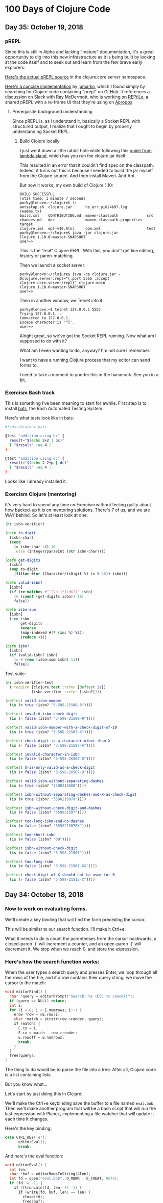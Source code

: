 * 100 Days of Clojure Code

** Day 35: October 19, 2018

*** pREPL

Since this is still in Alpha and lacking "mature" documentation,
it's a great opportunity to dig into this new infrastructure as it is being built
by looking at the code itself and to seek out and learn from the few brave early explorers.

[[https://github.com/clojure/clojure/blob/86a158d0e0718f5c93f9f2bb71e26bc794e7d58e/src/clj/clojure/core/server.clj#L187][Here's the actual pREPL source]] in the clojure.core.server namespace.

[[https://github.com/jumarko/clojure-repl-experiments/blob/master/src/clojure_repl_experiments/prepl.clj][Here's a concise implementation]] by [[https://github.com/jumarko][jumarko]],
which I found simply by searching for Clojure code containing "prepl" on GitHub.
It references a discussion on Slack with Ray McDermott,
who is working on [[https://github.com/raymcdermott/reptile-body][REPtiLe]], a shared pREPL with a re-frame UI that they're using on [[https://www.youtube.com/channel/UC1UxEQuBvfLJgWR5tk_XIXA][Apropos]].

**** Prerequisite background understanding

Since pREPL is, as I understand it, basically a Socket REPL with structured output,
I realize that I ought to begin by properly understanding Socket REPL. 

***** Build Clojure locally

I just went down a little rabbit hole while following this [[https://lambdaisland.com/guides/clojure-repls/clojure-repls][guide from lambdaisland]],
which has you run the clojure jar itself.

This resulted in an error that it couldn't find spec on the classpath.
Indeed, it turns out this is because I needed to build the jar myself from the Clojure source.
And then install Maven. And Ant.

But now it works, my own build of Clojure 1.10:

#+BEGIN_SRC
BUILD SUCCESSFUL
Total time: 1 minute 7 seconds
porky@lenovo:~/clojure$ ls
antsetup.sh  clojure.jar      hs_err_pid24697.log         readme.txt
build.xml    CONTRIBUTING.md  maven-classpath             src
changes.md   doc              maven-classpath.properties  target
clojure.iml  epl-v10.html     pom.xml                     test
porky@lenovo:~/clojure$ java -jar clojure.jar 
Clojure 1.10.0-master-SNAPSHOT
user=> 
#+END_SRC

This is the "real" Clojure REPL. With this, you don't get line editing, history or paren-matching.

Then we launch a socket server:

#+BEGIN_SRC
porky@lenovo:~/clojure$ java -cp clojure.jar -Dclojure.server.repl="{:port 5555 :accept clojure.core.server/repl}" clojure.main
Clojure 1.10.0-master-SNAPSHOT
user=> 
#+END_SRC

Then in another window, we Telnet into it:

#+BEGIN_SRC 
porky@lenovo:~$ telnet 127.0.0.1 5555
Trying 127.0.0.1...
Connected to 127.0.0.1.
Escape character is '^]'.
user=> 
#+END_SRC

Alright great, so we've got the Socket REPL running. Now what am I supposed to do with it?

What am I even wanting to do, anyway? I'm not sure I remember.

I want to have a running Clojure process that my editor can send forms to. 

I need to take a moment to ponder this in the hammock.
See you in a bit.

*** Exercism Bash track

This is something I've been meaning to start for awhile.
First step is to install [[https://github.com/sstephenson/bats][bats]], the Bash Automated Testing System.

Here's what tests look like in bats:

#+BEGIN_SRC bash
#!/usr/bin/env bats

@test "addition using bc" {
  result="$(echo 2+2 | bc)"
  [ "$result" -eq 4 ]
}

@test "addition using dc" {
  result="$(echo 2 2+p | dc)"
  [ "$result" -eq 4 ]
}
#+END_SRC

Looks like I already installed it. 

*** Exercism Clojure (mentoring)

It's very hard to spend any time on Exercism without feeling guilty about how backed-up it is on mentoring solutions.
There's 7 of us, and we are WAY behind. So let's at least look at one:

#+BEGIN_SRC clojure
(ns isbn-verifier)

(defn to-digit
  [isbn-char]
  (cond 
    (= isbn-char \X) 10
    :else (Integer/parseInt (str isbn-char))))

(defn get-digits
  [isbn]
  (map to-digit 
    (filter #(or (Character/isDigit %) (= % \X)) isbn)))

(defn valid-isbn?
  [isbn]
  (if (re-matches #"^[\d-]*[\dX]$" isbn)
    (= (count (get-digits isbn)) 10)
    false))

(defn isbn-sum
  [isbn]
  (->> isbn
       get-digits
       reverse
       (map-indexed #(* (inc %) %2))
       (reduce +)))

(defn isbn?
  [isbn]
  (if (valid-isbn? isbn)
    (= 0 (rem (isbn-sum isbn) 11))
    false))
#+END_SRC 

#+RESULTS:

Test suite:

#+BEGIN_SRC clojure
(ns isbn-verifier-test
  (:require [clojure.test :refer [deftest is]]
            [isbn-verifier :refer [isbn?]]))

(deftest valid-isbn-number
  (is (= true (isbn? "3-598-21508-8"))))

(deftest invalid-isbn-check-digit
  (is (= false (isbn? "3-598-21508-9"))))

(deftest valid-isbn-number-with-a-check-digit-of-10
  (is (= true (isbn? "3-598-21507-X"))))

(deftest check-digit-is-a-character-other-than-X
  (is (= false (isbn? "3-598-21507-A"))))

(deftest invalid-character-in-isbn
  (is (= false (isbn? "3-598-2K507-0"))))

(deftest X-is-only-valid-as-a-check-digit
  (is (= false (isbn? "3-598-2X507-9"))))

(deftest valid-isbn-without-separating-dashes
  (is (= true (isbn? "3598215088"))))

(deftest isbn-without-separating-dashes-and-X-as-check-digit
  (is (= true (isbn? "359821507X"))))

(deftest isbn-without-check-digit-and-dashes
  (is (= false (isbn? "359821507"))))

(deftest too-long-isbn-and-no-dashes
  (is (= false (isbn? "3598215078X"))))

(deftest too-short-isbn
  (is (= false (isbn? "00"))))

(deftest isbn-without-check-digit
  (is (= false (isbn? "3-598-21507"))))

(deftest too-long-isbn
  (is (= false (isbn? "3-598-21507-XX"))))

(deftest check-digit-of-X-should-not-be-used-for-0
  (is (= false (isbn? "3-598-21515-X"))))
#+END_SRC

#+RESULTS:

** Day 34: October 18, 2018

*** Now to work on evaluating forms.

We'll create a key binding that will find the form preceding the cursor.

This will be similar to our search function. I'll make it Ctrl+e.

What it needs to do is count the parentheses from the cursor backwards,
a closed-paren ')' will increment a counter, and an open-paren '(' will decrement it.
We stop when we reach 0, and store the expression.

*** Here's how the search function works:

When the user types a search query and presses Enter, we loop through all the rows of the file,
and if a row contains their query string, we move the cursor to the match:

#+BEGIN_SRC c
void editorFind() {
  char *query = editorPrompt("Search: %s (ESC to cancel)");
  if (query == NULL) return;
  int i;
  for (i = 0; i < E.numrows; i++) {
    erow *row = &E.row[i];
    char *match = strstr(row->render, query);
    if (match) {
      E.cy = i;
      E.cx = match - row->render;
      E.rowoff = E.numrows;
      break;
    }
  }
  free(query);
}
#+END_SRC

The thing to do would be to parse the file into a tree.
After all, Clojure code is a list containing lists.

But you know what...

Let's start by just doing this in Clojure!

We'll make the Ctrl+e keybinding save the buffer to a file named ~eval.bob~.
Then we'll make another program that will be a bash script that will run the last expression with Planck,
implementing a file watcher that will update it each time it changes.

Here's the key binding:

#+BEGIN_SRC c
case CTRL_KEY('e'):
      editorEval();
      break;
#+END_SRC

And here's the eval function:

#+BEGIN_SRC c
void editorEval() {
  int len;
  char *buf = editorRowsToString(&len);
  int fd = open("eval.bob", O_RDWR | O_CREAT, 0644);
  if (fd != -1) {
    if (ftruncate(fd, len) != -1) {
      if (write(fd, buf, len) == len) {
        close(fd);
        free(buf);
        editorSetStatusMessage("Sent to eval");
        return;
      }
    }
    close(fd);
  }
  free(buf);
  editorSetStatusMessage("I/O error: %s", strerror(errno));
}
#+END_SRC

So now we just need to run this with Planck:

#+BEGIN_SRC clojure
(require '[planck.core :refer [slurp load-string]])
(load-string (slurp "eval.bob"))
#+END_SRC

Now I need to implement a file-watcher.

Installed inotify-tools.

#+BEGIN_SRC bash
#!/usr/bin/env bash

# Events that occur within this time from an initial one are ignored
ignore_secs=0.25
clear='false'
verbose='false'

function usage {
    echo "Rerun a given command every time filesystem changes are detected."
    echo ""
    echo "Usage: $(basename $0) [OPTIONS] COMMAND"
    echo ""
    echo "  -c, --clear     Clear the screen before each execution of COMMAND."
    echo "  -v, --verbose   Print the name of the files that changed to cause"
    echo "                  each execution of COMMAND."
    echo "  -h, --help      Display this help and exit."
    echo ""
    echo "Run the given COMMAND, and then every time filesystem changes are"
    echo "detected in or below the current directory, run COMMAND again."
    echo "Changes within $ignore_secs seconds are grouped into one."
    echo ""
    echo "This is useful for running commands to regenerate visual output every"
    echo "time you hit [save] in your editor. For example, re-run tests, or"
    echo "refresh markdown or graphviz rendering."
    echo ""
    echo "COMMAND can only be a simple command, ie. \"executable arg arg...\"."
    echo "For compound commands, use:"
    echo ""
    echo "    rerun bash -c \"ls -l | grep ^d\""
    echo ""
    echo "Using this it's pretty easy to rig up ad-hoc GUI apps on the fly."
    echo "For example, every time you save a .dot file from the comfort of"
    echo "your favourite editor, rerun can execute GraphViz to render it to"
    echo "SVG, and refresh whatever GUI program you use to view that SVG."
    echo ""
    echo "COMMAND can't be a shell alias, and I don't understand why not."
}

while [ $# -gt 0 ]; do
    case "$1" in
      -c|--clear) clear='true';;
      -v|--verbose) verbose='true' ;;
      -h|--help) usage; exit;;
      *) break;;
    esac
    shift
done

function execute() {
    if [ $clear = "true" ]; then
        clear
    fi
    if [ $verbose = "true" ]; then
        if [ -n "$changes" ]; then
            echo -e "Changed: $(echo -e $changes | cut -d' ' -f2 | sort -u | tr '\n' ' ')"
            changes=""
        fi
        echo "$@"
    fi
    "$@"
}

execute "$@"
ignore_until=$(date +%s.%N)

inotifywait --quiet --recursive --monitor --format "%e %w%f" \
    --event modify --event move --event create --event delete \
    --exclude '__pycache__' --exclude '.cache' \
    . | while read changed
do

    changes="$changes\n$changed"

    if [ $(echo "$(date +%s.%N) > $ignore_until" | bc) -eq 1 ] ; then
        ignore_until=$(echo "$(date +%s.%N) + $ignore_secs" | bc)
        ( sleep $ignore_secs ; execute "$@" ) &
    fi

done
#+END_SRC

Then we just kick it off with:

#+BEGIN_SRC bash
rerun plk planckeval.cljs
#+END_SRC

And it works! I gotta make a recording of this!

What's more - When you define a var, it is still there on the next eval.
How in the world does that work?

Ah, it's because it evals each of the forms and only prints the last one.

And I fixed up that rerun script so that instead you just type ~repl~:

#+BEGIN_SRC bash
#!/usr/bin/env bash

# Events that occur within this time from an initial one are ignored
ignore_secs=0.25

function execute() {
        plk planckeval.cljs
}

execute plk planckeval.cljs
ignore_until=$(date +%s.%N)

inotifywait --quiet --recursive --monitor --format "%e %w%f" \
    --event modify --event move --event create --event delete \
    --exclude '__pycache__' --exclude '.cache' \
    . | while read changed
do

    changes="$changes\n$changed"

    if [ $(echo "$(date +%s.%N) > $ignore_until" | bc) -eq 1 ] ; then
        ignore_until=$(echo "$(date +%s.%N) + $ignore_secs" | bc)
        ( sleep $ignore_secs ; execute plk planckeval.cljs ) &
    fi

done
#+END_SRC

Next, I want to spit the results to another file which we can read in and display in the status message buffer.

** Day 33: October 17, 2018


*** It works!

[[./2018-10-17-223731_1366x768_scrot.png]]

The editor now recognizes .clj, .cljs and .cljc filetypes, and Clojure keywords.

Here's how it works. And [[https://github.com/porkostomus/bob][here]] is the full project source code.

*** Alright so we've got our Clojure keywords:

#+BEGIN_SRC c
char *Clj_HL_keywords[] = {
  "fn", "defn", "defn-", "def", "let", "letfn", "declare", "ns", "if", "if-not",
  "when", "when-not", "when-let", "when-first", "if-let", "cond", "condp", "do",
  "case", "when-some", "if-some", "and", "or", "for", "doseq", "dotimes", "while",
  "->", "->>", "as->", "cond->", "cond->>", "some->", "some->>", "lazy-cat", "lazy-seq",
  "=|", "==|", "not=|", "not|", "identical?|", "compare|", "map|", "map-indexed|", "reduce|",
  "true?|", "false?|", "instance?|", "nil?|", "some|", "some?|", "+|", "-|", "*|", "/|",
  "quot|", "rem|", "mod|", "inc|", "dec|", "max|", "min|", "<|", ">|", "<=|", ">=|",
  "int|", "zero?|", "pos?|", "neg?|", "even?|", "odd?|", "number?|", "integer?|",
  "rand|", "rand-int|", "atom|", "deref|", "swap!|", "reset!|", "compare-and-set!|",
  "add-watch|", "remove-watch|", "set-validator!|", "get-validator|", "identity|",
  "constantly|", "comp|", "complement|", "partial|", "juxt|", "memoize|", "fnil|",
  "every-pred|", "some-fn|", "apply|", "fn?|", "ifn?|", "str|", "name|", "count|",
  "get|", "subs|", "replace|", "reverse|", "re-find|", "re-seq|", "re-matches",
  "re-pattern|", "char|", "string?|", "count|", "empty|", "not-empty|", "into|",
  "conj|", "distict|", "distinct?|", "empty?|", "every?|", "not-every?|", "some|",
  "not-any?|", "sequential?|", "associative?|", "sorted?|", "counted?|", "reversible?|",
  "coll?|", "list?|", "vector?|", "set?|", "map?|", "seq?|", "vec|", "vector|", "nth|",
  "get|", "peek|", "assoc|", "pop|", "subvec|", "rseq|", "mapv|", "filterv|", "reduce-kv|",
  "hash-map|", "array-map|", "zipmap|", "sorted-map|", "sorted-map-by|", "frequencies|",
  "group-by|", "get-in|", "contains?|", "find|", "key|", "keys|", "val|", "vals|",
  "assoc-in|", "dissoc|", "merge|", "merge-with|", "select-keys|", "update-in|",
  "subseq|", "rsubseq|", "list|", "list*|", "first|", "rest|", "cons|", "set|", "hash-set|",
  "sorted-set|", "sorted-set-by|", "disj|", "filter|", "remove|", "take-nth|",
  "concat|", "mapcat|", "cycle|", "interleave|", "interpose|", "nthrest|", "next|",
  "fnext|", "nnext|", "drop|", "drop-while|", "take-last|", "take|", "take-while|",
  "butlast|", "drop-last|", "flatten|", "partition|", "partition-all|", "partition-by|",
  "split-at|", "split-with|", "shuffle|", "sort|", "sort-by|", "second|", "last|",
  "ffirst|", "nfirst|", "nthnext|", "rand-nth|", "max-key|", "min-key|", "reductions|",
  "into-array|", "to-array-2d|", "dorun|", "doall|", "realized?|", "seq|", "repeat|",
  "repeatedly|", "iterate|", "range|", "tree-seq|", "keep|", "keep-indexed|",
  "bit-and|", "bit-or|", "bit-xor|", "bit-not|", "bit-flip|", "bit-set|",
  "bit-shift-right|", "bit-shift-left|", "bit-and-not|", "bit-clear|", "bit-test|",
  "unsigned-bit-shift-right|", NULL
};
#+END_SRC


*** Time to wire this up

Let’s create a new /*** syntax highlighting ***/ section, and create an editorUpdateSyntax() function in it.
This function will go through the characters of an erow and highlight them by setting each value in the hl array.

#+BEGIN_SRC c
/*** syntax highlighting ***/

void editorUpdateSyntax(erow *row) {
  row->hl = realloc(row->hl, row->rsize);
  memset(row->hl, HL_NORMAL, row->rsize);
  int i;
  for (i = 0; i < row->rsize; i++) {
    if (isdigit(row->render[i])) {
      row->hl[i] = HL_NUMBER;
    }
  }
}
#+END_SRC

memset() comes from <string.h>.

First we realloc() the needed memory, since this might be a new row or the row might be bigger than the last time we highlighted it.
Notice that the size of the hl array is the same as the render array, so we use rsize as the amount of memory to allocate for hl.

Then we use memset() to set all characters to HL_NORMAL by default, before looping through the characters and setting the digits to HL_NUMBER.
(Don’t worry, we’ll implement a better way of recognizing numbers soon enough, but right now we are focusing on refactoring.)

Now let’s actually call ~editorUpdateSyntax()~.

#+BEGIN_SRC c
void editorUpdateRow(erow *row) {
  int tabs = 0;
  int j;
  for (j = 0; j < row->size; j++)
    if (row->chars[j] == '\t') tabs++;
  free(row->render);
  row->render = malloc(row->size + tabs*(KILO_TAB_STOP - 1) + 1);
  int idx = 0;
  for (j = 0; j < row->size; j++) {
    if (row->chars[j] == '\t') {
      row->render[idx++] = ' ';
      while (idx % KILO_TAB_STOP != 0) row->render[idx++] = ' ';
    } else {
      row->render[idx++] = row->chars[j];
    }
  }
  row->render[idx] = '\0';
  row->rsize = idx;
  editorUpdateSyntax(row);
}
#+END_SRC

editorUpdateRow() already has the job of updating the render array whenever the text of the row changes,
so it makes sense that that’s where we want to update the hl array.
So after updating render, we call editorUpdateSyntax() at the end.

Next, let’s make an editorSyntaxToColor() function that maps values in hl to the actual ANSI color codes we want to draw them with.

#+BEGIN_SRC c
int editorSyntaxToColor(int hl) {
  switch (hl) {
    case HL_NUMBER: return 31;
    default: return 37;
  }
}
#+END_SRC

We return the ANSI code for “foreground red” for numbers,
and “foreground white” for anything else that might slip through.
(We’ll be handling HL_NORMAL separately, so editorSyntaxToColor() doesn’t need to handle it.)

Now let’s finally draw the highlighted text to the screen!

#+BEGIN_SRC c
void editorDrawRows(struct abuf *ab) {
  int y;
  for (y = 0; y < E.screenrows; y++) {
    int filerow = y + E.rowoff;
    if (filerow >= E.numrows) {
      if (E.numrows == 0 && y == E.screenrows / 3) {
        char welcome[80];
        int welcomelen = snprintf(welcome, sizeof(welcome),
          "Kilo editor -- version %s", KILO_VERSION);
        if (welcomelen > E.screencols) welcomelen = E.screencols;
        int padding = (E.screencols - welcomelen) / 2;
        if (padding) {
          abAppend(ab, "~", 1);
          padding--;
        }
        while (padding--) abAppend(ab, " ", 1);
        abAppend(ab, welcome, welcomelen);
      } else {
        abAppend(ab, "~", 1);
      }
    } else {
      int len = E.row[filerow].rsize - E.coloff;
      if (len < 0) len = 0;
      if (len > E.screencols) len = E.screencols;
      char *c = &E.row[filerow].render[E.coloff];
      unsigned char *hl = &E.row[filerow].hl[E.coloff];
      int j;
      for (j = 0; j < len; j++) {
        if (hl[j] == HL_NORMAL) {
          abAppend(ab, "\x1b[39m", 5);
          abAppend(ab, &c[j], 1);
        } else {
          int color = editorSyntaxToColor(hl[j]);
          char buf[16];
          int clen = snprintf(buf, sizeof(buf), "\x1b[%dm", color);
          abAppend(ab, buf, clen);
          abAppend(ab, &c[j], 1);
        }
      }
      abAppend(ab, "\x1b[39m", 5);
    }
    abAppend(ab, "\x1b[K", 3);
    abAppend(ab, "\r\n", 2);
  }
}
#+END_SRC

First we get a pointer, hl, to the slice of the hl array that corresponds to the slice of render that we are printing.
Then, for each character, if it’s an HL_NORMAL character, we use <esc>[39m to make sure we’re using the default text color before printing it.
If it’s not HL_NORMAL, we use snprintf() to write the escape sequence into a buffer which we pass to abAppend() before appending the actual character.
Finally, after we’re done looping through all the characters and displaying them,
we print a final <esc>[39m escape sequence to make sure the text color is reset to default.

This works, but do we really have to write out an escape sequence before every single character?
In practice, most characters are going to be the same color as the previous character, so most of the escape sequences are redundant.
Let’s keep track of the current text color as we loop through the characters,
and only print out an escape sequence when the color changes.

#+BEGIN_SRC c
void editorDrawRows(struct abuf *ab) {
  int y;
  for (y = 0; y < E.screenrows; y++) {
    int filerow = y + E.rowoff;
    if (filerow >= E.numrows) {
      if (E.numrows == 0 && y == E.screenrows / 3) {
        char welcome[80];
        int welcomelen = snprintf(welcome, sizeof(welcome),
          "Kilo editor -- version %s", KILO_VERSION);
        if (welcomelen > E.screencols) welcomelen = E.screencols;
        int padding = (E.screencols - welcomelen) / 2;
        if (padding) {
          abAppend(ab, "~", 1);
          padding--;
        }
        while (padding--) abAppend(ab, " ", 1);
        abAppend(ab, welcome, welcomelen);
      } else {
        abAppend(ab, "~", 1);
      }
    } else {
      int len = E.row[filerow].rsize - E.coloff;
      if (len < 0) len = 0;
      if (len > E.screencols) len = E.screencols;
      char *c = &E.row[filerow].render[E.coloff];
      unsigned char *hl = &E.row[filerow].hl[E.coloff];
      int current_color = -1;
      int j;
      for (j = 0; j < len; j++) {
        if (hl[j] == HL_NORMAL) {
          if (current_color != -1) {
            abAppend(ab, "\x1b[39m", 5);
            current_color = -1;
          }
          abAppend(ab, &c[j], 1);
        } else {
          int color = editorSyntaxToColor(hl[j]);
          if (color != current_color) {
            current_color = color;
            char buf[16];
            int clen = snprintf(buf, sizeof(buf), "\x1b[%dm", color);
            abAppend(ab, buf, clen);
          }
          abAppend(ab, &c[j], 1);
        }
      }
      abAppend(ab, "\x1b[39m", 5);
    }
    abAppend(ab, "\x1b[K", 3);
    abAppend(ab, "\r\n", 2);
  }
}
#+END_SRC

~current_color~ is -1 when we want the default text color,
otherwise it is set to the value that ~editorSyntaxToColor()~ last returned.
When the color changes, we print out the escape sequence for that color and set ~current_color~ to the new color.
When we go from highlighted text back to HL_NORMAL text,
we print out the <esc>[39m escape sequence and set current_color to -1.

That concludes our refactoring of the syntax highlighting system.

**** Colorful search results

Before we start highlighting strings and keywords and all that,
let’s use our highlighting system to highlight search results.
We’ll start by adding HL_MATCH to the editorHighlight enum,
and mapping it to the color blue (34) in editorSyntaxToColor().

#+BEGIN_SRC c
enum editorHighlight {
  HL_NORMAL = 0,
  HL_NUMBER,
  HL_MATCH
};
#+END_SRC

#+BEGIN_SRC c
int editorSyntaxToColor(int hl) {
  switch (hl) {
    case HL_NUMBER: return 31;
    case HL_MATCH: return 34;
    default: return 37;
  }
}
#+END_SRC

Now all we have to do is memset() the matched substring to HL_MATCH in our search code.

#+BEGIN_SRC c
void editorFindCallback(char *query, int key) {
  static int last_match = -1;
  static int direction = 1;
  if (key == '\r' || key == '\x1b') {
    last_match = -1;
    direction = 1;
    return;
  } else if (key == ARROW_RIGHT || key == ARROW_DOWN) {
    direction = 1;
  } else if (key == ARROW_LEFT || key == ARROW_UP) {
    direction = -1;
  } else {
    last_match = -1;
    direction = 1;
  }
  if (last_match == -1) direction = 1;
  int current = last_match;
  int i;
  for (i = 0; i < E.numrows; i++) {
    current += direction;
    if (current == -1) current = E.numrows - 1;
    else if (current == E.numrows) current = 0;
    erow *row = &E.row[current];
    char *match = strstr(row->render, query);
    if (match) {
      last_match = current;
      E.cy = current;
      E.cx = editorRowRxToCx(row, match - row->render);
      E.rowoff = E.numrows;
      memset(&row->hl[match - row->render], HL_MATCH, strlen(query));
      break;
    }
  }
}
#+END_SRC

match - row->render is the index into render of the match, so we use that as our index into hl.

**** Restore syntax highlighting after search

Currently, search results stay highlighted in blue even after the user is done using the search feature.
We want to restore hl to its previous value after each search.
To do that, we’ll save the original contents of hl in a static variable named saved_hl in editorFindCallback(),
and restore hl to the contents of saved_hl at the top of the callback.

#+BEGIN_SRC c
void editorFindCallback(char *query, int key) {
  static int last_match = -1;
  static int direction = 1;
  static int saved_hl_line;
  static char *saved_hl = NULL;
  if (saved_hl) {
    memcpy(E.row[saved_hl_line].hl, saved_hl, E.row[saved_hl_line].rsize);
    free(saved_hl);
    saved_hl = NULL;
  }
  if (key == '\r' || key == '\x1b') {
    last_match = -1;
    direction = 1;
    return;
  } else if (key == ARROW_RIGHT || key == ARROW_DOWN) {
    direction = 1;
  } else if (key == ARROW_LEFT || key == ARROW_UP) {
    direction = -1;
  } else {
    last_match = -1;
    direction = 1;
  }
  if (last_match == -1) direction = 1;
  int current = last_match;
  int i;
  for (i = 0; i < E.numrows; i++) {
    current += direction;
    if (current == -1) current = E.numrows - 1;
    else if (current == E.numrows) current = 0;
    erow *row = &E.row[current];
    char *match = strstr(row->render, query);
    if (match) {
      last_match = current;
      E.cy = current;
      E.cx = editorRowRxToCx(row, match - row->render);
      E.rowoff = E.numrows;
      saved_hl_line = current;
      saved_hl = malloc(row->rsize);
      memcpy(saved_hl, row->hl, row->rsize);
      memset(&row->hl[match - row->render], HL_MATCH, strlen(query));
      break;
    }
  }
}
#+END_SRC

We use another static variable named saved_hl_line to know which line’s hl needs to be restored. saved_hl is a dynamically allocated array which points to NULL when there is nothing to restore. If there is something to restore, we memcpy() it to the saved line’s hl and then deallocate saved_hl and set it back to NULL.

Notice that the malloc()’d memory is guaranteed to be free()’d, because when the user closes the search prompt by pressing Enter or Escape, editorPrompt() calls our callback, giving a chance for hl to be restored before editorPrompt() finally returns. Also notice that it’s impossible for saved_hl to get malloc()’d before its old value gets free()’d, because we always free() it at the top of the function. And finally, it’s impossible for the user to edit the file between saving and restoring the hl, so we can safely use saved_hl_line as an index into E.row. (It’s important to think about these things.)

**** Colorful numbers

Alright, let’s start working on highlighting numbers properly. First, we’ll change our for loop in editorUpdateSyntax() to a while loop, to allow us to consume multiple characters each iteration. (We’ll only consume one character at a time for numbers, but this will be useful for later.)

#+BEGIN_SRC c
void editorUpdateSyntax(erow *row) {
  row->hl = realloc(row->hl, row->rsize);
  memset(row->hl, HL_NORMAL, row->rsize);
  int i = 0;
  while (i < row->rsize) {
    char c = row->render[i];
    if (isdigit(c)) {
      row->hl[i] = HL_NUMBER;
    }
    i++;
  }
}
#+END_SRC

Now let’s define an is_separator() function that takes a character and returns true if it’s considered a separator character.

#+BEGIN_SRC c
int is_separator(int c) {
  return isspace(c) || c == '\0' || strchr(",.()+-/*=~%<>[];", c) != NULL;
}
#+END_SRC

strchr() comes from <string.h>. It looks for the first occurrence of a character in a string, and returns a pointer to the matching character in the string. If the string doesn’t contain the character, strchr() returns NULL.

Right now, numbers are highlighted even if they’re part of an identifier, such as the 32 in int32_t. To fix that, we’ll require that numbers are preceded by a separator character, which includes whitespace or punctuation characters. We also include the null byte ('\0'), because then we can count the null byte at the end of each line as a separator, which will make some of our code simpler in the future.

Let’s add a prev_sep variable to editorUpdateSyntax() that keeps track of whether the previous character was a separator. Then let’s use it to recognize and highlight numbers properly.

#+BEGIN_SRC c
void editorUpdateSyntax(erow *row) {
  row->hl = realloc(row->hl, row->rsize);
  memset(row->hl, HL_NORMAL, row->rsize);
  int prev_sep = 1;
  int i = 0;
  while (i < row->rsize) {
    char c = row->render[i];
    unsigned char prev_hl = (i > 0) ? row->hl[i - 1] : HL_NORMAL;
    if (isdigit(c) && (prev_sep || prev_hl == HL_NUMBER)) {
      row->hl[i] = HL_NUMBER;
      i++;
      prev_sep = 0;
      continue;
    }
    prev_sep = is_separator(c);
    i++;
  }
}
#+END_SRC

We initialize prev_sep to 1 (meaning true) because we consider the beginning of the line to be a separator. (Otherwise numbers at the very beginning of the line wouldn’t be highlighted.)

prev_hl is set to the highlight type of the previous character. To highlight a digit with HL_NUMBER, we now require the previous character to either be a separator, or to also be highlighted with HL_NUMBER.

When we decide to highlight the current character a certain way (HL_NUMBER in this case), we increment i to “consume” that character, set prev_sep to 0 to indicate we are in the middle of highlighting something, and then continue the loop. We will use this pattern for each thing that we highlight.

If we end up not highlighting the current character, then we’ll end up at the bottom of the while loop, where we set prev_sep according to whether the current character is a separator, and we increment i to consume the character. The memset() we did at the top of the function means that an unhighlighted character will have a value of HL_NORMAL in hl.

Now let’s support highlighting numbers that contain decimal points.

#+BEGIN_SRC c
void editorUpdateSyntax(erow *row) {
  row->hl = realloc(row->hl, row->rsize);
  memset(row->hl, HL_NORMAL, row->rsize);
  int prev_sep = 1;
  int i = 0;
  while (i < row->rsize) {
    char c = row->render[i];
    unsigned char prev_hl = (i > 0) ? row->hl[i - 1] : HL_NORMAL;
    if ((isdigit(c) && (prev_sep || prev_hl == HL_NUMBER)) ||
        (c == '.' && prev_hl == HL_NUMBER)) {
      row->hl[i] = HL_NUMBER;
      i++;
      prev_sep = 0;
      continue;
    }
    prev_sep = is_separator(c);
    i++;
  }
}
#+END_SRC

A . character that comes after a character that we just highlighted as a number will now be considered part of the number.

**** Detect filetype

Before we go on to highlight other things, we’re going to add filetype detection to our editor. This will allow us to have different rules for how to highlight different types of files.
For example, text files shouldn’t have any highlighting, and C files should highlight numbers, strings, C/C++-style comments, and many different keywords specific to C.

Let’s create an editorSyntax struct that will contain all the syntax highlighting information for a particular filetype.

#+BEGIN_SRC c
#define HL_HIGHLIGHT_NUMBERS (1<<0)

/*** data ***/

struct editorSyntax {
  char *filetype;
  char **filematch;
  int flags;
};
#+END_SRC

The filetype field is the name of the filetype that will be displayed to the user in the status bar.
filematch is an array of strings, where each string contains a pattern to match a filename against.
If the filename matches, then the file will be recognized as having that filetype.
Finally, flags is a bit field that will contain flags for whether to highlight numbers and whether to highlight strings for that filetype.
For now, we define just the HL_HIGHLIGHT_NUMBERS flag bit.

Now let’s make an array of built-in editorSyntax structs, and add one for the C language to it.

#+BEGIN_SRC c
/*** filetypes ***/

char *C_HL_extensions[] = { ".c", ".h", ".cpp", NULL };
struct editorSyntax HLDB[] = {
  {
    "c",
    C_HL_extensions,
    HL_HIGHLIGHT_NUMBERS
  },
};

#define HLDB_ENTRIES (sizeof(HLDB) / sizeof(HLDB[0]))
#+END_SRC

HLDB stands for “highlight database”. Our editorSyntax struct for the C language contains the string "c" for the filetype field, the extensions ".c", ".h", and ".cpp" for the filematch field (the array must be terminated with NULL), and the HL_HIGHLIGHT_NUMBERS flag turned on in the flags field.

We then define an HLDB_ENTRIES constant to store the length of the HLDB array.

Now let’s add a pointer to the current editorSyntax struct in our global editor state, and initialize it to NULL.

#+BEGIN_SRC c
struct editorConfig {
  int cx, cy;
  int rx;
  int rowoff;
  int coloff;
  int screenrows;
  int screencols;
  int numrows;
  erow *row;
  int dirty;
  char *filename;
  char statusmsg[80];
  time_t statusmsg_time;
  struct editorSyntax *syntax;
  struct termios orig_termios;
};
#+END_SRC

#+BEGIN_SRC c
void initEditor() {
  E.cx = 0;
  E.cy = 0;
  E.rx = 0;
  E.rowoff = 0;
  E.coloff = 0;
  E.numrows = 0;
  E.row = NULL;
  E.dirty = 0;
  E.filename = NULL;
  E.statusmsg[0] = '\0';
  E.statusmsg_time = 0;
  E.syntax = NULL;
  if (getWindowSize(&E.screenrows, &E.screencols) == -1) die("getWindowSize");
  E.screenrows -= 2;
}
#+END_SRC

When E.syntax is NULL, that means there is no filetype for the current file, and no syntax highlighting should be done.

Let’s show the current filetype in the status bar. If E.syntax is NULL, then we’ll display no ft (“no filetype”) instead.

#+BEGIN_SRC c
void editorDrawStatusBar(struct abuf *ab) {
  abAppend(ab, "\x1b[7m", 4);
  char status[80], rstatus[80];
  int len = snprintf(status, sizeof(status), "%.20s - %d lines %s",
    E.filename ? E.filename : "[No Name]", E.numrows,
    E.dirty ? "(modified)" : "");
  int rlen = snprintf(rstatus, sizeof(rstatus), "%s | %d/%d",
    E.syntax ? E.syntax->filetype : "no ft", E.cy + 1, E.numrows);
  if (len > E.screencols) len = E.screencols;
  abAppend(ab, status, len);
  while (len < E.screencols) {
    if (E.screencols - len == rlen) {
      abAppend(ab, rstatus, rlen);
      break;
    } else {
      abAppend(ab, " ", 1);
      len++;
    }
  }
  abAppend(ab, "\x1b[m", 3);
  abAppend(ab, "\r\n", 2);
}
#+END_SRC

Now let’s change editorUpdateSyntax() to take the current E.syntax value into account.

#+BEGIN_SRC c
void editorUpdateSyntax(erow *row) {
  row->hl = realloc(row->hl, row->rsize);
  memset(row->hl, HL_NORMAL, row->rsize);
  if (E.syntax == NULL) return;
  int prev_sep = 1;
  int i = 0;
  while (i < row->rsize) {
    char c = row->render[i];
    unsigned char prev_hl = (i > 0) ? row->hl[i - 1] : HL_NORMAL;
    if (E.syntax->flags & HL_HIGHLIGHT_NUMBERS) {
      if ((isdigit(c) && (prev_sep || prev_hl == HL_NUMBER)) ||
          (c == '.' && prev_hl == HL_NUMBER)) {
        row->hl[i] = HL_NUMBER;
        i++;
        prev_sep = 0;
        continue;
      }
    }
    prev_sep = is_separator(c);
    i++;
  }
}
#+END_SRC

If no filetype is set, we return immediately after memset()ting the entire line to HL_NORMAL. We also wrap the number-highlighting code in an if statement that checks to see if numbers should be highlighted for the current filetype.

Now we’ll create an editorSelectSyntaxHighlight() function that tries to match the current filename to one of the filematch fields in the HLDB. If one matches, it’ll set E.syntax to that filetype.

#+BEGIN_SRC c
void editorSelectSyntaxHighlight() {
  E.syntax = NULL;
  if (E.filename == NULL) return;
  char *ext = strrchr(E.filename, '.');
  for (unsigned int j = 0; j < HLDB_ENTRIES; j++) {
    struct editorSyntax *s = &HLDB[j];
    unsigned int i = 0;
    while (s->filematch[i]) {
      int is_ext = (s->filematch[i][0] == '.');
      if ((is_ext && ext && !strcmp(ext, s->filematch[i])) ||
          (!is_ext && strstr(E.filename, s->filematch[i]))) {
        E.syntax = s;
        return;
      }
      i++;
    }
  }
}
#+END_SRC

strrchr() and strcmp() come from <string.h>. strrchr() returns a pointer to the last occurrence of a character in a string, and strcmp() returns 0 if two given strings are equal.

First we set E.syntax to NULL, so that if nothing matches or if there is no filename, then there is no filetype.

Then we get a pointer to the extension part of the filename by using strrchr() to find the last occurrence of the . character. If there is no extension, then ext will be NULL.

Finally, we loop through each editorSyntax struct in the HLDB array, and for each one of those, we loop through each pattern in its filematch array. If the pattern starts with a ., then it’s a file extension pattern, and we use strcmp() to see if the filename ends with that extension. If it’s not a file extension pattern, then we just check to see if the pattern exists anywhere in the filename, using strstr(). If the filename matched according to those rules, then we set E.syntax to the current editorSyntax struct, and return.

We want to call editorSelectSyntaxHighlight() wherever E.filename changes. This is in editorOpen() and editorSave().

#+BEGIN_SRC c
void editorOpen(char *filename) {
  free(E.filename);
  E.filename = strdup(filename);
  editorSelectSyntaxHighlight();
  FILE *fp = fopen(filename, "r");
  if (!fp) die("fopen");
  char *line = NULL;
  size_t linecap = 0;
  ssize_t linelen;
  while ((linelen = getline(&line, &linecap, fp)) != -1) {
    while (linelen > 0 && (line[linelen - 1] == '\n' ||
                           line[linelen - 1] == '\r'))
      linelen--;
    editorInsertRow(E.numrows, line, linelen);
  }
  free(line);
  fclose(fp);
  E.dirty = 0;
}
void editorSave() {
  if (E.filename == NULL) {
    E.filename = editorPrompt("Save as: %s (ESC to cancel)", NULL);
    if (E.filename == NULL) {
      editorSetStatusMessage("Save aborted");
      return;
    }
    editorSelectSyntaxHighlight();
  }
  int len;
  char *buf = editorRowsToString(&len);
  int fd = open(E.filename, O_RDWR | O_CREAT, 0644);
  if (fd != -1) {
    if (ftruncate(fd, len) != -1) {
      if (write(fd, buf, len) == len) {
        close(fd);
        free(buf);
        E.dirty = 0;
        editorSetStatusMessage("%d bytes written to disk", len);
        return;
      }
    }
    close(fd);
  }
  free(buf);
  editorSetStatusMessage("Can't save! I/O error: %s", strerror(errno));
}
#+END_SRC

At this point, when you open a C file in the editor, you should see numbers getting highlighted, and you should see c in the status bar where we display the filetype. When you start up the editor with no arguments and save the file with a filename that ends in .c, you should see the filetype in the status bar change satisfyingly from no ft to c. However, any numbers you might have in the file will not be highlighted! Very unsatisfying!

Let’s rehighlight the entire file after setting E.syntax in editorSelectSyntaxHighlight().

#+BEGIN_SRC c
void editorSelectSyntaxHighlight() {
  E.syntax = NULL;
  if (E.filename == NULL) return;
  char *ext = strrchr(E.filename, '.');
  for (unsigned int j = 0; j < HLDB_ENTRIES; j++) {
    struct editorSyntax *s = &HLDB[j];
    unsigned int i = 0;
    while (s->filematch[i]) {
      int is_ext = (s->filematch[i][0] == '.');
      if ((is_ext && ext && !strcmp(ext, s->filematch[i])) ||
          (!is_ext && strstr(E.filename, s->filematch[i]))) {
        E.syntax = s;
        int filerow;
        for (filerow = 0; filerow < E.numrows; filerow++) {
          editorUpdateSyntax(&E.row[filerow]);
        }
        return;
      }
      i++;
    }
  }
}
#+END_SRC

We simply loop through each row in the file, and call editorUpdateSyntax() on it. Now the highlighting immediately changes when the filetype changes.

**** Colorful strings

With all that out of the way, we can finally get to highlighting more things! Let’s start with strings.

#+BEGIN_SRC c
enum editorHighlight {
  HL_NORMAL = 0,
  HL_STRING,
  HL_NUMBER,
  HL_MATCH
};
#+END_SRC

#+BEGIN_SRC c
int editorSyntaxToColor(int hl) {
  switch (hl) {
    case HL_STRING: return 35;
    case HL_NUMBER: return 31;
    case HL_MATCH: return 34;
    default: return 37;
  }
}
#+END_SRC

We’re coloring strings magenta (35).

Now let’s add an HL_HIGHLIGHT_STRINGS bit flag to the flags field of the editorSyntax struct,
and turn on the flag when highlighting C files.

#+BEGIN_SRC c
#define HL_HIGHLIGHT_STRINGS (1<<1)

/*** filetypes ***/

char *C_HL_extensions[] = { ".c", ".h", ".cpp", NULL };
struct editorSyntax HLDB[] = {
  {
    "c",
    C_HL_extensions,
    HL_HIGHLIGHT_NUMBERS | HL_HIGHLIGHT_STRINGS
  },
};
#+END_SRC

Now for the actual highlighting code.
We will use an in_string variable to keep track of whether we are currently inside a string.
If we are, then we’ll keep highlighting the current character as a string until we hit the closing quote.

#+BEGIN_SRC c
void editorUpdateSyntax(erow *row) {
  row->hl = realloc(row->hl, row->rsize);
  memset(row->hl, HL_NORMAL, row->rsize);
  if (E.syntax == NULL) return;
  int prev_sep = 1;
  int in_string = 0;
  int i = 0;
  while (i < row->rsize) {
    char c = row->render[i];
    unsigned char prev_hl = (i > 0) ? row->hl[i - 1] : HL_NORMAL;
    if (E.syntax->flags & HL_HIGHLIGHT_STRINGS) {
      if (in_string) {
        row->hl[i] = HL_STRING;
        if (c == in_string) in_string = 0;
        i++;
        prev_sep = 1;
        continue;
      } else {
        if (c == '"' || c == '\'') {
          in_string = c;
          row->hl[i] = HL_STRING;
          i++;
          continue;
        }
      }
    }
    if (E.syntax->flags & HL_HIGHLIGHT_NUMBERS) {
      if ((isdigit(c) && (prev_sep || prev_hl == HL_NUMBER)) ||
          (c == '.' && prev_hl == HL_NUMBER)) {
        row->hl[i] = HL_NUMBER;
        i++;
        prev_sep = 0;
        continue;
      }
    }
    prev_sep = is_separator(c);
    i++;
  }
}
#+END_SRC

As you can see, we highlight both double-quoted strings and single-quoted strings (sorry Lispers/Rustaceans). We actually store either a double-quote (") or a single-quote (') character as the value of in_string, so that we know which one closes the string.

So, going through the code from top to bottom: If in_string is set, then we know the current character can be highlighted with HL_STRING. Then we check if the current character is the closing quote (c == in_string), and if so, we reset in_string to 0. Then, since we highlighted the current character, we have to consume it by incrementing i and continueing out of the current loop iteration. We also set prev_sep to 1 so that if we’re done highlighting the string, the closing quote is considered a separator.

If we’re not currently in a string, then we have to check if we’re at the beginning of one by checking for a double- or single-quote. If we are, we store the quote in in_string, highlight it with HL_STRING, and consume it.

We should probably take escaped quotes into account when highlighting strings. If the sequence \' or \" occurs in a string, then the escaped quote doesn’t close the string in the vast majority of languages.

#+BEGIN_SRC c
void editorUpdateSyntax(erow *row) {
  row->hl = realloc(row->hl, row->rsize);
  memset(row->hl, HL_NORMAL, row->rsize);
  if (E.syntax == NULL) return;
  int prev_sep = 1;
  int in_string = 0;
  int i = 0;
  while (i < row->rsize) {
    char c = row->render[i];
    unsigned char prev_hl = (i > 0) ? row->hl[i - 1] : HL_NORMAL;
    if (E.syntax->flags & HL_HIGHLIGHT_STRINGS) {
      if (in_string) {
        row->hl[i] = HL_STRING;
        if (c == '\\' && i + 1 < row->rsize) {
          row->hl[i + 1] = HL_STRING;
          i += 2;
          continue;
        }
        if (c == in_string) in_string = 0;
        i++;
        prev_sep = 1;
        continue;
      } else {
        if (c == '"' || c == '\'') {
          in_string = c;
          row->hl[i] = HL_STRING;
          i++;
          continue;
        }
      }
    }
    if (E.syntax->flags & HL_HIGHLIGHT_NUMBERS) {
      if ((isdigit(c) && (prev_sep || prev_hl == HL_NUMBER)) ||
          (c == '.' && prev_hl == HL_NUMBER)) {
        row->hl[i] = HL_NUMBER;
        i++;
        prev_sep = 0;
        continue;
      }
    }
    prev_sep = is_separator(c);
    i++;
  }
}
#+END_SRC

If we’re in a string and the current character is a backslash (\), and there’s at least one more character in that line that comes after the backslash, then we highlight the character that comes after the backslash with HL_STRING and consume it. We increment i by 2 to consume both characters at once.

**** Colorful single-line comments

Next let’s highlight single-line comments. (We’ll leave multi-line comments until the end, because they’re complicated.)

#+BEGIN_SRC c
enum editorHighlight {
  HL_NORMAL = 0,
  HL_COMMENT,
  HL_STRING,
  HL_NUMBER,
  HL_MATCH
};
#+END_SRC

#+BEGIN_SRC c
int editorSyntaxToColor(int hl) {
  switch (hl) {
    case HL_COMMENT: return 36;
    case HL_STRING: return 35;
    case HL_NUMBER: return 31;
    case HL_MATCH: return 34;
    default: return 37;
  }
}
#+END_SRC

Comments will be highlighted in cyan (36).

We’ll let each language specify its own single-line comment pattern, as they differ a lot between languages.
Let’s add a singleline_comment_start string to the editorSyntax struct, and set it to "//" for the C filetype.

#+BEGIN_SRC c
struct editorSyntax {
  char *filetype;
  char **filematch;
  char *singleline_comment_start;
  int flags;
};
#+END_SRC

#+BEGIN_SRC c
struct editorSyntax HLDB[] = {
  {
    "c",
    C_HL_extensions,
    "//",
    HL_HIGHLIGHT_NUMBERS | HL_HIGHLIGHT_STRINGS
  },
};
#+END_SRC

Okay, now for the highlighting code.

#+BEGIN_SRC c
void editorUpdateSyntax(erow *row) {
  row->hl = realloc(row->hl, row->rsize);
  memset(row->hl, HL_NORMAL, row->rsize);
  if (E.syntax == NULL) return;
  char *scs = E.syntax->singleline_comment_start;
  int scs_len = scs ? strlen(scs) : 0;
  int prev_sep = 1;
  int in_string = 0;
  int i = 0;
  while (i < row->rsize) {
    char c = row->render[i];
    unsigned char prev_hl = (i > 0) ? row->hl[i - 1] : HL_NORMAL;
    if (scs_len && !in_string) {
      if (!strncmp(&row->render[i], scs, scs_len)) {
        memset(&row->hl[i], HL_COMMENT, row->rsize - i);
        break;
      }
    }
    if (E.syntax->flags & HL_HIGHLIGHT_STRINGS) {
      if (in_string) {
        row->hl[i] = HL_STRING;
        if (c == '\\' && i + 1 < row->rsize) {
          row->hl[i + 1] = HL_STRING;
          i += 2;
          continue;
        }
        if (c == in_string) in_string = 0;
        i++;
        prev_sep = 1;
        continue;
      } else {
        if (c == '"' || c == '\'') {
          in_string = c;
          row->hl[i] = HL_STRING;
          i++;
          continue;
        }
      }
    }
    if (E.syntax->flags & HL_HIGHLIGHT_NUMBERS) {
      if ((isdigit(c) && (prev_sep || prev_hl == HL_NUMBER)) ||
          (c == '.' && prev_hl == HL_NUMBER)) {
        row->hl[i] = HL_NUMBER;
        i++;
        prev_sep = 0;
        continue;
      }
    }
    prev_sep = is_separator(c);
    i++;
  }
}
#+END_SRC

strncmp() comes from <string.h>.

If you don’t want single-line comment highlighting for a particular filetype, you should be able to set singleline_comment_start either to NULL or to the empty string (""). We make scs an alias for E.syntax->singleline_comment_start for easier typing (and readability, perhaps?). We then set scs_len to the length of the string, or 0 if the string is NULL. This lets us use scs_len as a boolean to know whether we should highlight single-line comments.

So we wrap our comment highlighting code in an if statement that checks scs_len and also makes sure we’re not in a string, since we’re placing this code above the string highlighting code (order matters a lot in this function).

If those checks passed, then we use strncmp() to check if this character is the start of a single-line comment. If so, then we simply memset() the whole rest of the line with HL_COMMENT and break out of the syntax highlighting loop. Just like that, we’re done highlighting the line.

**** Colorful keywords

Now let’s turn to highlighting keywords. We’re going to allow languages to specify two types of keywords that will be highlighted in different colors. (In C, we’ll highlight actual keywords in one color and common type names in the other color.)

#+BEGIN_SRC c
enum editorHighlight {
  HL_NORMAL = 0,
  HL_COMMENT,
  HL_KEYWORD1,
  HL_KEYWORD2,
  HL_STRING,
  HL_NUMBER,
  HL_MATCH
};
#+END_SRC

#+BEGIN_SRC c
int editorSyntaxToColor(int hl) {
  switch (hl) {
    case HL_COMMENT: return 36;
    case HL_KEYWORD1: return 33;
    case HL_KEYWORD2: return 32;
    case HL_STRING: return 35;
    case HL_NUMBER: return 31;
    case HL_MATCH: return 34;
    default: return 37;
  }
}
#+END_SRC

The two colors we’ll use for keywords are yellow (33) and green (32).

Let’s add a keywords array to the editorSyntax struct.
This will be a NULL-terminated array of strings, each string containing a keyword.
To differentiate between the two types of keywords,
we’ll terminate the second type of keywords with a pipe (|) character (also known as a vertical bar).

#+BEGIN_SRC c
struct editorSyntax {
  char *filetype;
  char **filematch;
  char **keywords;
  char *singleline_comment_start;
  int flags;
};
#+END_SRC

#+BEGIN_SRC c
/*** filetypes ***/
char *C_HL_extensions[] = { ".c", ".h", ".cpp", NULL };
char *C_HL_keywords[] = {
  "switch", "if", "while", "for", "break", "continue", "return", "else",
  "struct", "union", "typedef", "static", "enum", "class", "case",
  "int|", "long|", "double|", "float|", "char|", "unsigned|", "signed|",
  "void|", NULL
};
struct editorSyntax HLDB[] = {
  {
    "c",
    C_HL_extensions,
    C_HL_keywords,
    "//",
    HL_HIGHLIGHT_NUMBERS | HL_HIGHLIGHT_STRINGS
  },
};
#+END_SRC

As mentioned earlier, we’ll highlight common C types as secondary keywords,
so we end each one with a | character.

Now let’s highlight them.

#+BEGIN_SRC c
void editorUpdateSyntax(erow *row) {
  row->hl = realloc(row->hl, row->rsize);
  memset(row->hl, HL_NORMAL, row->rsize);
  if (E.syntax == NULL) return;
  char **keywords = E.syntax->keywords;
  char *scs = E.syntax->singleline_comment_start;
  int scs_len = scs ? strlen(scs) : 0;
  int prev_sep = 1;
  int in_string = 0;
  int i = 0;
  while (i < row->rsize) {
    char c = row->render[i];
    unsigned char prev_hl = (i > 0) ? row->hl[i - 1] : HL_NORMAL;
    if (scs_len && !in_string) {
      if (!strncmp(&row->render[i], scs, scs_len)) {
        memset(&row->hl[i], HL_COMMENT, row->rsize - i);
        break;
      }
    }
    if (E.syntax->flags & HL_HIGHLIGHT_STRINGS) {
      if (in_string) {
        row->hl[i] = HL_STRING;
        if (c == '\\' && i + 1 < row->rsize) {
          row->hl[i + 1] = HL_STRING;
          i += 2;
          continue;
        }
        if (c == in_string) in_string = 0;
        i++;
        prev_sep = 1;
        continue;
      } else {
        if (c == '"' || c == '\'') {
          in_string = c;
          row->hl[i] = HL_STRING;
          i++;
          continue;
        }
      }
    }
    if (E.syntax->flags & HL_HIGHLIGHT_NUMBERS) {
      if ((isdigit(c) && (prev_sep || prev_hl == HL_NUMBER)) ||
          (c == '.' && prev_hl == HL_NUMBER)) {
        row->hl[i] = HL_NUMBER;
        i++;
        prev_sep = 0;
        continue;
      }
    }
    if (prev_sep) {
      int j;
      for (j = 0; keywords[j]; j++) {
        int klen = strlen(keywords[j]);
        int kw2 = keywords[j][klen - 1] == '|';
        if (kw2) klen--;
        if (!strncmp(&row->render[i], keywords[j], klen) &&
            is_separator(row->render[i + klen])) {
          memset(&row->hl[i], kw2 ? HL_KEYWORD2 : HL_KEYWORD1, klen);
          i += klen;
          break;
        }
      }
      if (keywords[j] != NULL) {
        prev_sep = 0;
        continue;
      }
    }
    prev_sep = is_separator(c);
    i++;
  }
}
#+END_SRC

First, at the top of the function we make keywords an alias for E.syntax->keywords since we’ll be using it a lot, and in some pretty dense code.

Keywords require a separator both before and after the keyword. Otherwise, the void in avoid, voided, or avoidable would be highlighted as a keyword, which is definitely a problem we want to, uh, circumnavigate.

So we check prev_sep to make sure a separator came before the keyword, before looping through each possible keyword. For each keyword, we store the length in klen and whether it’s a secondary keyword in kw2, in which case we decrement klen to account for the extraneous | character.

We then use strncmp() to check if the keyword exists at our current position in the text, and we check to see if a separator character comes after the keyword. Since \0 is considered a separator character, this works if the keyword is at the very end of the line.

If all that passed, then we have a keyword to highlight. We use memset() to highlight the whole keyword at once, highlighting it with HL_KEYWORD1 or HL_KEYWORD2 depending on the value of kw2. We then consume the entire keyword by incrementing i by the length of the keyword. Then we break instead of continueing, because we are in an inner loop, so we have to break out of that loop before continueing the outer loop. That is why, after the for loop, we check if the loop was broken out of by seeing if it got to the terminating NULL value, and if it was broken out of, we continue.

**** Nonprintable characters

Before we tackle highlighting multi-line comments, let’s take a quick break from editorUpdateSyntax().

We’re going to display nonprintable characters in a more user-friendly way. Currently, nonprintable characters completely mess up the rendering that our editor does. Just try running kilo and passing itself in as an argument. That is, open the kilo executable file using kilo. And try moving the cursor around, and typing. It’s not pretty. Every keypress causes the terminal to ding, because the audible bell character (7) is being printed out. Strings containing terminal escape sequences in our code are being printed out as actual escape sequences, because that’s how they’re stored in a raw executable.

To prevent all that, we’re going to translate nonprintable characters into printable ones. We’ll render the alphabetic control characters (Ctrl-A = 1, Ctrl-B = 2, …, Ctrl-Z = 26) as the capital letters A through Z. We’ll also render the 0 byte like a control character. Ctrl-@ = 0, so we’ll render it as an @ sign. Finally, any other nonprintable characters we’ll render as a question mark (?). And to differentiate these characters from their printable counterparts, we’ll render them using inverted colors (black on white).

#+BEGIN_SRC c
void editorDrawRows(struct abuf *ab) {
  int y;
  for (y = 0; y < E.screenrows; y++) {
    int filerow = y + E.rowoff;
    if (filerow >= E.numrows) {
      if (E.numrows == 0 && y == E.screenrows / 3) {
        char welcome[80];
        int welcomelen = snprintf(welcome, sizeof(welcome),
          "Kilo editor -- version %s", KILO_VERSION);
        if (welcomelen > E.screencols) welcomelen = E.screencols;
        int padding = (E.screencols - welcomelen) / 2;
        if (padding) {
          abAppend(ab, "~", 1);
          padding--;
        }
        while (padding--) abAppend(ab, " ", 1);
        abAppend(ab, welcome, welcomelen);
      } else {
        abAppend(ab, "~", 1);
      }
    } else {
      int len = E.row[filerow].rsize - E.coloff;
      if (len < 0) len = 0;
      if (len > E.screencols) len = E.screencols;
      char *c = &E.row[filerow].render[E.coloff];
      unsigned char *hl = &E.row[filerow].hl[E.coloff];
      int current_color = -1;
      int j;
      for (j = 0; j < len; j++) {
        if (iscntrl(c[j])) {
          char sym = (c[j] <= 26) ? '@' + c[j] : '?';
          abAppend(ab, "\x1b[7m", 4);
          abAppend(ab, &sym, 1);
          abAppend(ab, "\x1b[m", 3);
        } else if (hl[j] == HL_NORMAL) {
          if (current_color != -1) {
            abAppend(ab, "\x1b[39m", 5);
            current_color = -1;
          }
          abAppend(ab, &c[j], 1);
        } else {
          int color = editorSyntaxToColor(hl[j]);
          if (color != current_color) {
            current_color = color;
            char buf[16];
            int clen = snprintf(buf, sizeof(buf), "\x1b[%dm", color);
            abAppend(ab, buf, clen);
          }
          abAppend(ab, &c[j], 1);
        }
      }
      abAppend(ab, "\x1b[39m", 5);
    }
    abAppend(ab, "\x1b[K", 3);
    abAppend(ab, "\r\n", 2);
  }
}
#+END_SRC

We use iscntrl() to check if the current character is a control character. If so, we translate it into a printable character by adding its value to '@' (in ASCII, the capital letters of the alphabet come after the @ character), or using the '?' character if it’s not in the alphabetic range.

We then use the <esc>[7m escape sequence to switch to inverted colors before printing the translated symbol. We use <esc>[m to turn off inverted colors again.

Unfortunately, <esc>[m turns off all text formatting, including colors. So let’s print the escape sequence for the current color afterwards.

#+BEGIN_SRC c
void editorDrawRows(struct abuf *ab) {
  int y;
  for (y = 0; y < E.screenrows; y++) {
    int filerow = y + E.rowoff;
    if (filerow >= E.numrows) {
      if (E.numrows == 0 && y == E.screenrows / 3) {
        char welcome[80];
        int welcomelen = snprintf(welcome, sizeof(welcome),
          "Kilo editor -- version %s", KILO_VERSION);
        if (welcomelen > E.screencols) welcomelen = E.screencols;
        int padding = (E.screencols - welcomelen) / 2;
        if (padding) {
          abAppend(ab, "~", 1);
          padding--;
        }
        while (padding--) abAppend(ab, " ", 1);
        abAppend(ab, welcome, welcomelen);
      } else {
        abAppend(ab, "~", 1);
      }
    } else {
      int len = E.row[filerow].rsize - E.coloff;
      if (len < 0) len = 0;
      if (len > E.screencols) len = E.screencols;
      char *c = &E.row[filerow].render[E.coloff];
      unsigned char *hl = &E.row[filerow].hl[E.coloff];
      int current_color = -1;
      int j;
      for (j = 0; j < len; j++) {
        if (iscntrl(c[j])) {
          char sym = (c[j] <= 26) ? '@' + c[j] : '?';
          abAppend(ab, "\x1b[7m", 4);
          abAppend(ab, &sym, 1);
          abAppend(ab, "\x1b[m", 3);
          if (current_color != -1) {
            char buf[16];
            int clen = snprintf(buf, sizeof(buf), "\x1b[%dm", current_color);
            abAppend(ab, buf, clen);
          }
        } else if (hl[j] == HL_NORMAL) {
          if (current_color != -1) {
            abAppend(ab, "\x1b[39m", 5);
            current_color = -1;
          }
          abAppend(ab, &c[j], 1);
        } else {
          int color = editorSyntaxToColor(hl[j]);
          if (color != current_color) {
            current_color = color;
            char buf[16];
            int clen = snprintf(buf, sizeof(buf), "\x1b[%dm", color);
            abAppend(ab, buf, clen);
          }
          abAppend(ab, &c[j], 1);
        }
      }
      abAppend(ab, "\x1b[39m", 5);
    }
    abAppend(ab, "\x1b[K", 3);
    abAppend(ab, "\r\n", 2);
  }
}
#+END_SRC

You can test the coloring of nonprintables by pressing Ctrl-A, Ctrl-B, and so on to insert those control characters into strings or comments, and you should see that they get the same color as the surrounding characters, just inverted.

**** Colorful multiline comments

Okay, we have one last feature to implement: multi-line comment highlighting. Let’s start by adding HL_MLCOMMENT to the editorHighlight enum.

#+BEGIN_SRC c
enum editorHighlight {
  HL_NORMAL = 0,
  HL_COMMENT,
  HL_MLCOMMENT,
  HL_KEYWORD1,
  HL_KEYWORD2,
  HL_STRING,
  HL_NUMBER,
  HL_MATCH
};
#+END_SRC

#+BEGIN_SRC c
int editorSyntaxToColor(int hl) {
  switch (hl) {
    case HL_COMMENT:
    case HL_MLCOMMENT: return 36;
    case HL_KEYWORD1: return 33;
    case HL_KEYWORD2: return 32;
    case HL_STRING: return 35;
    case HL_NUMBER: return 31;
    case HL_MATCH: return 34;
    default: return 37;
  }
}
#+END_SRC

We’ll highlight multi-line comments to be the same color as single-line comments (cyan).

Now we’ll add two strings to editorSyntax: multiline_comment_start and multiline_comment_end. In C, these will be "/*" and "*/".

#+BEGIN_SRC c
struct editorSyntax {
  char *filetype;
  char **filematch;
  char **keywords;
  char *singleline_comment_start;
  char *multiline_comment_start;
  char *multiline_comment_end;
  int flags;
};
#+END_SRC

#+BEGIN_SRC c
struct editorSyntax HLDB[] = {
  {
    "c",
    C_HL_extensions,
    C_HL_keywords,
    "//", "/*", "*/",
    HL_HIGHLIGHT_NUMBERS | HL_HIGHLIGHT_STRINGS
  },
};
#+END_SRC

Now let’s open editorUpdateSyntax() up once again. We’ll add mcs and mce aliases that are analogous to the scs alias we already have for single-line comments. We’ll also add mcs_len and mce_len.

#+BEGIN_SRC c
void editorUpdateSyntax(erow *row) {
  row->hl = realloc(row->hl, row->rsize);
  memset(row->hl, HL_NORMAL, row->rsize);
  if (E.syntax == NULL) return;
  char **keywords = E.syntax->keywords;
  char *scs = E.syntax->singleline_comment_start;
  char *mcs = E.syntax->multiline_comment_start;
  char *mce = E.syntax->multiline_comment_end;
  int scs_len = scs ? strlen(scs) : 0;
  int mcs_len = mcs ? strlen(mcs) : 0;
  int mce_len = mce ? strlen(mce) : 0;
  int prev_sep = 1;
  int in_string = 0;
  int i = 0;
  while (i < row->rsize) {
    char c = row->render[i];
    unsigned char prev_hl = (i > 0) ? row->hl[i - 1] : HL_NORMAL;
    if (scs_len && !in_string) {
      if (!strncmp(&row->render[i], scs, scs_len)) {
        memset(&row->hl[i], HL_COMMENT, row->rsize - i);
        break;
      }
    }
    if (E.syntax->flags & HL_HIGHLIGHT_STRINGS) {
      if (in_string) {
        row->hl[i] = HL_STRING;
        if (c == '\\' && i + 1 < row->rsize) {
          row->hl[i + 1] = HL_STRING;
          i += 2;
          continue;
        }
        if (c == in_string) in_string = 0;
        i++;
        prev_sep = 1;
        continue;
      } else {
        if (c == '"' || c == '\'') {
          in_string = c;
          row->hl[i] = HL_STRING;
          i++;
          continue;
        }
      }
    }
    if (E.syntax->flags & HL_HIGHLIGHT_NUMBERS) {
      if ((isdigit(c) && (prev_sep || prev_hl == HL_NUMBER)) ||
          (c == '.' && prev_hl == HL_NUMBER)) {
        row->hl[i] = HL_NUMBER;
        i++;
        prev_sep = 0;
        continue;
      }
    }
    if (prev_sep) {
      int j;
      for (j = 0; keywords[j]; j++) {
        int klen = strlen(keywords[j]);
        int kw2 = keywords[j][klen - 1] == '|';
        if (kw2) klen--;
        if (!strncmp(&row->render[i], keywords[j], klen) &&
            is_separator(row->render[i + klen])) {
          memset(&row->hl[i], kw2 ? HL_KEYWORD2 : HL_KEYWORD1, klen);
          i += klen;
          break;
        }
      }
      if (keywords[j] != NULL) {
        prev_sep = 0;
        continue;
      }
    }
    prev_sep = is_separator(c);
    i++;
  }
}
#+END_SRC

Now for the highlighting code. We won’t worry about multiple lines just yet.

#+BEGIN_SRC c
void editorUpdateSyntax(erow *row) {
  row->hl = realloc(row->hl, row->rsize);
  memset(row->hl, HL_NORMAL, row->rsize);
  if (E.syntax == NULL) return;
  char **keywords = E.syntax->keywords;
  char *scs = E.syntax->singleline_comment_start;
  char *mcs = E.syntax->multiline_comment_start;
  char *mce = E.syntax->multiline_comment_end;
  int scs_len = scs ? strlen(scs) : 0;
  int mcs_len = mcs ? strlen(mcs) : 0;
  int mce_len = mce ? strlen(mce) : 0;
  int prev_sep = 1;
  int in_string = 0;
  int in_comment = 0;
  int i = 0;
  while (i < row->rsize) {
    char c = row->render[i];
    unsigned char prev_hl = (i > 0) ? row->hl[i - 1] : HL_NORMAL;
    if (scs_len && !in_string) {
      if (!strncmp(&row->render[i], scs, scs_len)) {
        memset(&row->hl[i], HL_COMMENT, row->rsize - i);
        break;
      }
    }
    if (mcs_len && mce_len && !in_string) {
      if (in_comment) {
        row->hl[i] = HL_MLCOMMENT;
        if (!strncmp(&row->render[i], mce, mce_len)) {
          memset(&row->hl[i], HL_MLCOMMENT, mce_len);
          i += mce_len;
          in_comment = 0;
          prev_sep = 1;
          continue;
        } else {
          i++;
          continue;
        }
      } else if (!strncmp(&row->render[i], mcs, mcs_len)) {
        memset(&row->hl[i], HL_MLCOMMENT, mcs_len);
        i += mcs_len;
        in_comment = 1;
        continue;
      }
    }
    if (E.syntax->flags & HL_HIGHLIGHT_STRINGS) {
      if (in_string) {
        row->hl[i] = HL_STRING;
        if (c == '\\' && i + 1 < row->rsize) {
          row->hl[i + 1] = HL_STRING;
          i += 2;
          continue;
        }
        if (c == in_string) in_string = 0;
        i++;
        prev_sep = 1;
        continue;
      } else {
        if (c == '"' || c == '\'') {
          in_string = c;
          row->hl[i] = HL_STRING;
          i++;
          continue;
        }
      }
    }
    if (E.syntax->flags & HL_HIGHLIGHT_NUMBERS) {
      if ((isdigit(c) && (prev_sep || prev_hl == HL_NUMBER)) ||
          (c == '.' && prev_hl == HL_NUMBER)) {
        row->hl[i] = HL_NUMBER;
        i++;
        prev_sep = 0;
        continue;
      }
    }
    if (prev_sep) {
      int j;
      for (j = 0; keywords[j]; j++) {
        int klen = strlen(keywords[j]);
        int kw2 = keywords[j][klen - 1] == '|';
        if (kw2) klen--;
        if (!strncmp(&row->render[i], keywords[j], klen) &&
            is_separator(row->render[i + klen])) {
          memset(&row->hl[i], kw2 ? HL_KEYWORD2 : HL_KEYWORD1, klen);
          i += klen;
          break;
        }
      }
      if (keywords[j] != NULL) {
        prev_sep = 0;
        continue;
      }
    }
    prev_sep = is_separator(c);
    i++;
  }
}
#+END_SRC

First we add an in_comment boolean variable to keep track of whether we’re currently inside a multi-line comment (this variable isn’t used for single-line comments).

Moving down into the while loop, we require both mcs and mce to be non-NULL strings of length greater than 0 in order to turn on multi-line comment highlighting. We also check to make sure we’re not in a string, because having /* inside a string doesn’t start a comment in most languages. Okay, I’ll say it: all languages.

If we’re currently in a multi-line comment, then we can safely highlight the current character with HL_MLCOMMENT. Then we check if we’re at the end of a multi-line comment by using strncmp() with mce. If so, we use memset() to highlight the whole mce string with HL_MLCOMMENT, and then we consume it. If we’re not at the end of the comment, we simply consume the current character which we already highlighted.

If we’re not currently in a multi-line comment, then we use strncmp() with mcs to check if we’re at the beginning of a multi-line comment. If so, we use memset() to highlight the whole mcs string with HL_MLCOMMENT, set in_comment to true, and consume the whole mcs string.

Now let’s fix a bit of a complication that multi-line comments add: single-line comments should not be recognized inside multi-line comments.

#+BEGIN_SRC c
void editorUpdateSyntax(erow *row) {
  row->hl = realloc(row->hl, row->rsize);
  memset(row->hl, HL_NORMAL, row->rsize);
  if (E.syntax == NULL) return;
  char **keywords = E.syntax->keywords;
  char *scs = E.syntax->singleline_comment_start;
  char *mcs = E.syntax->multiline_comment_start;
  char *mce = E.syntax->multiline_comment_end;
  int scs_len = scs ? strlen(scs) : 0;
  int mcs_len = mcs ? strlen(mcs) : 0;
  int mce_len = mce ? strlen(mce) : 0;
  int prev_sep = 1;
  int in_string = 0;
  int in_comment = 0;
  int i = 0;
  while (i < row->rsize) {
    char c = row->render[i];
    unsigned char prev_hl = (i > 0) ? row->hl[i - 1] : HL_NORMAL;
    if (scs_len && !in_string && !in_comment) {
      if (!strncmp(&row->render[i], scs, scs_len)) {
        memset(&row->hl[i], HL_COMMENT, row->rsize - i);
        break;
      }
    }
    if (mcs_len && mce_len && !in_string) {
      if (in_comment) {
        row->hl[i] = HL_MLCOMMENT;
        if (!strncmp(&row->render[i], mce, mce_len)) {
          memset(&row->hl[i], HL_MLCOMMENT, mce_len);
          i += mce_len;
          in_comment = 0;
          prev_sep = 1;
          continue;
        } else {
          i++;
          continue;
        }
      } else if (!strncmp(&row->render[i], mcs, mcs_len)) {
        memset(&row->hl[i], HL_MLCOMMENT, mcs_len);
        i += mcs_len;
        in_comment = 1;
        continue;
      }
    }
    if (E.syntax->flags & HL_HIGHLIGHT_STRINGS) {
      if (in_string) {
        row->hl[i] = HL_STRING;
        if (c == '\\' && i + 1 < row->rsize) {
          row->hl[i + 1] = HL_STRING;
          i += 2;
          continue;
        }
        if (c == in_string) in_string = 0;
        i++;
        prev_sep = 1;
        continue;
      } else {
        if (c == '"' || c == '\'') {
          in_string = c;
          row->hl[i] = HL_STRING;
          i++;
          continue;
        }
      }
    }
    if (E.syntax->flags & HL_HIGHLIGHT_NUMBERS) {
      if ((isdigit(c) && (prev_sep || prev_hl == HL_NUMBER)) ||
          (c == '.' && prev_hl == HL_NUMBER)) {
        row->hl[i] = HL_NUMBER;
        i++;
        prev_sep = 0;
        continue;
      }
    }
    if (prev_sep) {
      int j;
      for (j = 0; keywords[j]; j++) {
        int klen = strlen(keywords[j]);
        int kw2 = keywords[j][klen - 1] == '|';
        if (kw2) klen--;
        if (!strncmp(&row->render[i], keywords[j], klen) &&
            is_separator(row->render[i + klen])) {
          memset(&row->hl[i], kw2 ? HL_KEYWORD2 : HL_KEYWORD1, klen);
          i += klen;
          break;
        }
      }
      if (keywords[j] != NULL) {
        prev_sep = 0;
        continue;
      }
    }
    prev_sep = is_separator(c);
    i++;
  }
}
#+END_SRC

Okay, now let’s work on highlighting multi-line comments that actually span over multiple lines. To do this, we need to know if the previous line is part of an unclosed multi-line comment. Let’s add an hl_open_comment boolean variable to the erow struct. Let’s also add an idx integer variable, so that each erow knows its own index within the file. That will allow each row to examine the previous row’s hl_open_comment value.

#+BEGIN_SRC c
typedef struct erow {
  int idx;
  int size;
  int rsize;
  char *chars;
  char *render;
  unsigned char *hl;
  int hl_open_comment;
} erow;
#+END_SRC

#+BEGIN_SRC c
void editorInsertRow(int at, char *s, size_t len) {
  if (at < 0 || at > E.numrows) return;
  E.row = realloc(E.row, sizeof(erow) * (E.numrows + 1));
  memmove(&E.row[at + 1], &E.row[at], sizeof(erow) * (E.numrows - at));
  E.row[at].idx = at;
  E.row[at].size = len;
  E.row[at].chars = malloc(len + 1);
  memcpy(E.row[at].chars, s, len);
  E.row[at].chars[len] = '\0';
  E.row[at].rsize = 0;
  E.row[at].render = NULL;
  E.row[at].hl = NULL;
  E.row[at].hl_open_comment = 0;
  editorUpdateRow(&E.row[at]);
  E.numrows++;
  E.dirty++;
}
#+END_SRC

We initialize idx to the row’s index in the file at the time it is inserted. Let’s make sure to update the idx of each row whenever a row is inserted into or removed from the file.

#+BEGIN_SRC c
void editorInsertRow(int at, char *s, size_t len) {
  if (at < 0 || at > E.numrows) return;
  E.row = realloc(E.row, sizeof(erow) * (E.numrows + 1));
  memmove(&E.row[at + 1], &E.row[at], sizeof(erow) * (E.numrows - at));
  for (int j = at + 1; j <= E.numrows; j++) E.row[j].idx++;
  E.row[at].idx = at;
  E.row[at].size = len;
  E.row[at].chars = malloc(len + 1);
  memcpy(E.row[at].chars, s, len);
  E.row[at].chars[len] = '\0';
  E.row[at].rsize = 0;
  E.row[at].render = NULL;
  E.row[at].hl = NULL;
  E.row[at].hl_open_comment = 0;
  editorUpdateRow(&E.row[at]);
  E.numrows++;
  E.dirty++;
}
#+END_SRC

#+BEGIN_SRC c
void editorDelRow(int at) {
  if (at < 0 || at >= E.numrows) return;
  editorFreeRow(&E.row[at]);
  memmove(&E.row[at], &E.row[at + 1], sizeof(erow) * (E.numrows - at - 1));
  for (int j = at; j < E.numrows - 1; j++) E.row[j].idx--;
  E.numrows--;
  E.dirty++;
}
#+END_SRC

The for loops update the index of each row that was displaced by the insert or delete operation.

Now, the final step.

#+BEGIN_SRC c
void editorUpdateSyntax(erow *row) {
  row->hl = realloc(row->hl, row->rsize);
  memset(row->hl, HL_NORMAL, row->rsize);
  if (E.syntax == NULL) return;
  char **keywords = E.syntax->keywords;
  char *scs = E.syntax->singleline_comment_start;
  char *mcs = E.syntax->multiline_comment_start;
  char *mce = E.syntax->multiline_comment_end;
  int scs_len = scs ? strlen(scs) : 0;
  int mcs_len = mcs ? strlen(mcs) : 0;
  int mce_len = mce ? strlen(mce) : 0;
  int prev_sep = 1;
  int in_string = 0;
  int in_comment = (row->idx > 0 && E.row[row->idx - 1].hl_open_comment);
  int i = 0;
  while (i < row->rsize) {
    char c = row->render[i];
    unsigned char prev_hl = (i > 0) ? row->hl[i - 1] : HL_NORMAL;
    if (scs_len && !in_string && !in_comment) {
      if (!strncmp(&row->render[i], scs, scs_len)) {
        memset(&row->hl[i], HL_COMMENT, row->rsize - i);
        break;
      }
    }
    if (mcs_len && mce_len && !in_string) {
      if (in_comment) {
        row->hl[i] = HL_MLCOMMENT;
        if (!strncmp(&row->render[i], mce, mce_len)) {
          memset(&row->hl[i], HL_MLCOMMENT, mce_len);
          i += mce_len;
          in_comment = 0;
          prev_sep = 1;
          continue;
        } else {
          i++;
          continue;
        }
      } else if (!strncmp(&row->render[i], mcs, mcs_len)) {
        memset(&row->hl[i], HL_MLCOMMENT, mcs_len);
        i += mcs_len;
        in_comment = 1;
        continue;
      }
    }
    if (E.syntax->flags & HL_HIGHLIGHT_STRINGS) {
      if (in_string) {
        row->hl[i] = HL_STRING;
        if (c == '\\' && i + 1 < row->rsize) {
          row->hl[i + 1] = HL_STRING;
          i += 2;
          continue;
        }
        if (c == in_string) in_string = 0;
        i++;
        prev_sep = 1;
        continue;
      } else {
        if (c == '"' || c == '\'') {
          in_string = c;
          row->hl[i] = HL_STRING;
          i++;
          continue;
        }
      }
    }
    if (E.syntax->flags & HL_HIGHLIGHT_NUMBERS) {
      if ((isdigit(c) && (prev_sep || prev_hl == HL_NUMBER)) ||
          (c == '.' && prev_hl == HL_NUMBER)) {
        row->hl[i] = HL_NUMBER;
        i++;
        prev_sep = 0;
        continue;
      }
    }
    if (prev_sep) {
      int j;
      for (j = 0; keywords[j]; j++) {
        int klen = strlen(keywords[j]);
        int kw2 = keywords[j][klen - 1] == '|';
        if (kw2) klen--;
        if (!strncmp(&row->render[i], keywords[j], klen) &&
            is_separator(row->render[i + klen])) {
          memset(&row->hl[i], kw2 ? HL_KEYWORD2 : HL_KEYWORD1, klen);
          i += klen;
          break;
        }
      }
      if (keywords[j] != NULL) {
        prev_sep = 0;
        continue;
      }
    }
    prev_sep = is_separator(c);
    i++;
  }
  int changed = (row->hl_open_comment != in_comment);
  row->hl_open_comment = in_comment;
  if (changed && row->idx + 1 < E.numrows)
    editorUpdateSyntax(&E.row[row->idx + 1]);
}

#+END_SRC

Near the top of editorUpdateSyntax(), we initialize in_comment to true if the previous row has an unclosed multi-line comment. If that’s the case, then the current row will start out being highlighted as a multi-line comment.

At the bottom of editorUpdateSyntax(), we set the value of the current row’s hl_open_comment to whatever state in_comment got left in after processing the entire row. That tells us whether the row ended as an unclosed multi-line comment or not.

Then we have to consider updating the syntax of the next lines in the file. So far, we have only been updating the syntax of a line when the user changes that specific line. But with multi-line comments, a user could comment out an entire file just by changing one line. So it seems like we need to update the syntax of all the lines following the current line. However, we know the highlighting of the next line will not change if the value of this line’s hl_open_comment did not change. So we check if it changed, and only call editorUpdateSyntax() on the next line if hl_open_comment changed (and if there is a next line in the file). Because editorUpdateSyntax() keeps calling itself with the next line, the change will continue to propagate to more and more lines until one of them is unchanged, at which point we know that all the lines after that one must be unchanged as well.


** Day 32: October 16, 2018

*** Syntax highlighting

Wikipedia article on [[https://en.wikipedia.org/wiki/ANSI_escape_code][ANSI escape codes]]

Here's our existing ~erow~ struct:

#+BEGIN_SRC c
typedef struct erow {
  int size;
  int rsize;
  char *chars;
  char *render;
} erow;
#+END_SRC

We're going to add an array of unsigned char values (integers in the range of 0 to 255)
to store the highlighting data, called ~hl~:

#+BEGIN_SRC c
unsigned char *hl;
#+END_SRC

Now add it to our ~editorInsertRow~ function:

#+BEGIN_SRC c
void editorInsertRow(int at, char *s, size_t len) {
  if (at < 0 || at > E.numrows) return;
  E.row = realloc(E.row, sizeof(erow) * (E.numrows + 1));
  memmove(&E.row[at + 1], &E.row[at], sizeof(erow) * (E.numrows - at));
  E.row[at].size = len;
  E.row[at].chars = malloc(len + 1);
  memcpy(E.row[at].chars, s, len);
  E.row[at].chars[len] = '\0';
  E.row[at].rsize = 0;
  E.row[at].render = NULL;
  E.row[at].hl = NULL;
  editorUpdateRow(&E.row[at]);
  E.numrows++;
  E.dirty++;
}
#+END_SRC

And also here:

#+BEGIN_SRC c
void editorFreeRow(erow *row) {
  free(row->render);
  free(row->chars);
  free(row->hl);
}
#+END_SRC

Each value in the array will correspond to a character in render,
and will tell you whether that character is part of a string, or a comment, or a number, and so on.
Let’s create an enum containing the possible values that the hl array can contain:

#+BEGIN_SRC c
enum editorHighlight {
  HL_NORMAL = 0,
  HL_NUMBER
};
#+END_SRC

*** Syntax highlighting in Clojure

Right now I'm in the spacemacs cyberpunk theme.
Let's see how it colors it:

#+BEGIN_SRC clojure
(defn myfun [x]
  (str "string" (:key (inc x)))

(defn -main []
  (loop [n 1]
    (if (every? true? (evaluate (ans n)))
      (recur (inc n))
(+ 
      (recur n))))
#+END_SRC
 
I see that on GitHub it colors the Special Forms red, functions violet, and keywords and other vals blue.

Let's see how Rebel Readline does it.

~defn~, ~if~, ~loop~, ~recur~, ~try~, ~catch~ etc are also blue, then all function names are yellow.
A dark yellow anyway (possibly orange?). Then keywords are a pale yellow.

So we're gonna need some sort of lookup table with words in it.

#+BEGIN_SRC c
int editorSyntaxToColor(int hl) {
  switch (hl) {
    case HL_COMMENT: return 36;
    case HL_KEYWORD1: return 33;
    case HL_KEYWORD2: return 32;
    case HL_STRING: return 35;
    case HL_NUMBER: return 31;
    case HL_MATCH: return 34;
    default: return 37;
  }
}
#+END_SRC

We will use an in_string variable to keep track of whether we are currently inside a string.
If we are, then we’ll keep highlighting the current character as a string until we hit the closing quote.

#+BEGIN_SRC c
void editorUpdateSyntax(erow *row) {
  row->hl = realloc(row->hl, row->rsize);
  memset(row->hl, HL_NORMAL, row->rsize);
  if (E.syntax == NULL) return;
  int prev_sep = 1;
  int in_string = 0;
  int i = 0;
  while (i < row->rsize) {
    char c = row->render[i];
    unsigned char prev_hl = (i > 0) ? row->hl[i - 1] : HL_NORMAL;
    if (E.syntax->flags & HL_HIGHLIGHT_STRINGS) {
      if (in_string) {
        row->hl[i] = HL_STRING;
        if (c == '\\' && i + 1 < row->rsize) {
          row->hl[i + 1] = HL_STRING;
          i += 2;
          continue;
        }
        if (c == in_string) in_string = 0;
        i++;
        prev_sep = 1;
        continue;
      } else {
        if (c == '"' || c == '\'') {
          in_string = c;
          row->hl[i] = HL_STRING;
          i++;
          continue;
        }
      }
    }
    if (E.syntax->flags & HL_HIGHLIGHT_NUMBERS) {
      if ((isdigit(c) && (prev_sep || prev_hl == HL_NUMBER)) ||
          (c == '.' && prev_hl == HL_NUMBER)) {
        row->hl[i] = HL_NUMBER;
        i++;
        prev_sep = 0;
        continue;
      }
    }
    prev_sep = is_separator(c);
    i++;
  }
}
#+END_SRC

Now let’s turn to highlighting keywords.
We’re going to allow languages to specify two types of keywords that will be highlighted in different colors.
(In C, we’ll highlight actual keywords in one color and common type names in the other color.)

#+BEGIN_SRC c
enum editorHighlight {
  HL_NORMAL = 0,
  HL_COMMENT,
  HL_KEYWORD1,
  HL_KEYWORD2,
  HL_STRING,
  HL_NUMBER,
  HL_MATCH
};
#+END_SRC

The two colors we’ll use for keywords are yellow (33) and green (32).

Let’s add a keywords array to the ~editorSyntax~ struct.
This will be a NULL-terminated array of strings, each string containing a keyword.
To differentiate between the two types of keywords,
we’ll terminate the second type of keywords with a pipe (|) character.

#+BEGIN_SRC c
struct editorSyntax {
  char *filetype;
  char **filematch;
  char **keywords;
  char *singleline_comment_start;
  int flags;
};

char *C_HL_keywords[] = {
  "switch", "if", "while", "for", "break", "continue", "return", "else",
  "struct", "union", "typedef", "static", "enum", "class", "case",
  "int|", "long|", "double|", "float|", "char|", "unsigned|", "signed|",
  "void|", NULL
};
#+END_SRC

So what I'll do here is make one for Clojure.
The names followed by a pipe (|) are the ones that are orange in Rebel Readline,


#+BEGIN_SRC c
char *Clj_HL_keywords[] = {
  "fn", "defn", "defn-", "def", "let", "letfn", "declare", "ns", "if", "if-not",
  "when", "when-not", "when-let", "when-first", "if-let", "cond", "condp", "do",
  "case", "when-some", "if-some", "and", "or", "for", "doseq", "dotimes", "while",
  "->", "->>", "as->", "cond->", "cond->>", "some->", "some->>", "lazy-cat", "lazy-seq",
  "=|", "==|", "not=|", "not|", "identical?|", "compare|", "map|", "map-indexed|", "reduce|",
  "true?|", "false?|", "instance?|", "nil?|", "some|", "some?|", "+|", "-|", "*|", "/|",
  "quot|", "rem|", "mod|", "inc|", "dec|", "max|", "min|", "<|", ">|", "<=|", ">=|",
  "int|", "zero?|", "pos?|", "neg?|", "even?|", "odd?|", "number?|", "integer?|",
  "rand|", "rand-int|", "atom|", "deref|", "swap!|", "reset!|", "compare-and-set!|",
  "add-watch|", "remove-watch|", "set-validator!|", "get-validator|", "identity|",
  "constantly|", "comp|", "complement|", "partial|", "juxt|", "memoize|", "fnil|",
  "every-pred|", "some-fn|", "apply|", "fn?|", "ifn?|", "str|", "name|", "count|",
  "get|", "subs|", "replace|", "reverse|", "re-find|", "re-seq|", "re-matches",
  "re-pattern|", "char|", "string?|", "count|", "empty|", "not-empty|", "into|",
  "conj|", "distict|", "distinct?|", "empty?|", "every?|", "not-every?|", "some|",
  "not-any?|", "sequential?|", "associative?|", "sorted?|", "counted?|", "reversible?|",
  "coll?|", "list?|", "vector?|", "set?|", "map?|", "seq?|", "vec|", "vector|", "nth|",
  "get|", "peek|", "assoc|", "pop|", "subvec|", "rseq|", "mapv|", "filterv|", "reduce-kv|",
  "hash-map|", "array-map|", "zipmap|", "sorted-map|", "sorted-map-by|", "frequencies|",
  "group-by|", "get-in|", "contains?|", "find|", "key|", "keys|", "val|", "vals|",
  "assoc-in|", "dissoc|", "merge|", "merge-with|", "select-keys|", "update-in|",
  "subseq|", "rsubseq|", "list|", "list*|", "first|", "rest|", "cons|", "set|", "hash-set|",
  "sorted-set|", "sorted-set-by|", "disj|", "filter|", "remove|", "take-nth|",
  "concat|", "mapcat|", "cycle|", "interleave|", "interpose|", "nthrest|", "next|",
  "fnext|", "nnext|", "drop|", "drop-while|", "take-last|", "take|", "take-while|",
  "butlast|", "drop-last|", "flatten|", "partition|", "partition-all|", "partition-by|",
  "split-at|", "split-with|", "shuffle|", "sort|", "sort-by|", "second|", "last|",
  "ffirst|", "nfirst|", "nthnext|", "rand-nth|", "max-key|", "min-key|", "reductions|",
  "into-array|", "to-array-2d|", "dorun|", "doall|", "realized?|", "seq|", "repeat|",
  "repeatedly|", "iterate|", "range|", "tree-seq|", "keep|", "keep-indexed|",
  "bit-and|", "bit-or|", "bit-xor|", "bit-not|", "bit-flip|", "bit-set|",
  "bit-shift-right|", "bit-shift-left|", "bit-and-not|", "bit-clear|", "bit-test|",
  "unsigned-bit-shift-right|", NULL
}; 
#+END_SRC

Alright, that's all of them that are on [[http://cljs.info/cheatsheet/][this cheat sheet]].

** Day 31: October 15, 2018

*** Clojure Algorithm performance tests

A couple different motivations for this.
One is just to practice making graphs with Incanter,
so I thought, "What would be something useful I could measure?"
And more obviously, to learn stuff. Moar smart stuff...

I was a high-school dropout who followed a music career,
only to finally get my GED at age 30 and go to community college.
Point being that I never learned any math. None, besides very basic algebra.

I find this a rather embarrassing fact, that I'm trying to teach myself programming when I don't know math.
There's just something not right there, especially in a programming paradigm so data-centered.
This is why a big chunk of my time must go to madly trying to fill in these major gaps in my education.

This ought to involve both a "bottom-up" approach of learning the fundamentals in some logical order,
as well as a "top-down" approach of finding what will be most relevant in my field and attacking that.

This is what I feel to be a nice synthesis of the two approaches.
So where to start?

**** Time complexity: Order of growth of common algorithms

My idea is to select an algorithm with a known order of growth,
implement it in Clojure, and chart its execution time with Incanter.

| Time Complexity | Notation   | Algorithm                                 |
|-----------------+------------+-------------------------------------------|
| Constant time   | O(1)       | Lookup table                              |
| Logarithmic     | O(log n)   | Binary search                             |
| Linear          | O(n)       | Find item in unsorted list                |
| Linearithmic    | O(n log n) | Merge sort                                |
| Quadratic       | O(n^2)     | Bubble sort                               |
| Polynomial      | O(n^c)     | Tree-adjoining grammar parsing            |
| Exponential     | O(c^n)     | Travelling salesman - dynamic programming |
| Factorial       | O(n!)      | Travelling salesman - brute force         |

***** Linear time - find item in list

I guess we could start with an easy one, like linear time.
Find an item in a unsorted list. So we'll take sets of integers of different sizes and shuffle them:

#+BEGIN_SRC clojure
(shuffle (range 10))
#+END_SRC

#+RESULTS:
| 1 | 8 | 7 | 0 | 3 | 5 | 6 | 4 | 9 | 2 |

So what do we even do here?
The first thing I can think of would be to set up a recursive loop calling nth on each item,
and returning the index of the first one that matches, say 0.

That would go something like this:

#+BEGIN_SRC clojure
    (loop [n 0 l (shuffle (range 10))]
      (if (zero? (nth l n))
        [l n]
        (recur (inc n) l)))
#+END_SRC

#+RESULTS:
| (5 0 1 4 9 8 3 6 2 7) | 1 |

Alright, so that seems to work, so let's try passing it to ~time~ at different lengths.
Keep in mind though that I probably need to do something in order to isolate the operation that I'm trying to test.

|  Digits |       msecs |
|---------+-------------|
|      10 |    0.357463 |
|     100 |    0.419771 |
|    1000 |    4.275288 |
|   10000 |   12.237828 |
|  100000 |   48.569876 |
| 1000000 | 3902.479665 |

OK that looks like some halfway decent starting data.
Let's make a chart of that:

#+begin_src clojure
  (use '(incanter core charts))
  ;;; Create the x and y data:
  (def digits [10 100 1000 10000 100000 1000000])
  (def time [0.357463 0.419771 4.275288 12.237828 48.569876 3902.479665])
  (def xy-line (xy-plot digits time))
  (view xy-line)
  (save xy-line "linear-xy-line.png")
#+end_src

#+CAPTION: Find item in list
#+NAME: fig:xy-line
[[./linear-xy-line.png]]

As we can see it looks like sort of linear growth, but something funny happens at around 100000 digits.

A couple of issues I can think of:

1. I'm conflating the time it takes to shuffle it with the search itself.
2. I should be measuring the worst-case scenario, instead of a "random scenario" that I'm doing here.

To address this, I'll define the lists ahead of time, and reverse them instead of shuffling them:

#+BEGIN_SRC clojure
(def list-10 (reverse (range 10)))
(def list-100 (reverse (range 100)))
(def list-1000 (reverse (range 1000)))
(def list-10000 (reverse (range 10000)))
(def list-100000 (reverse (range 100000)))
(def list-1000000 (reverse (range 1000000)))

(time (loop [n 0 l list-10]
      (if (zero? (nth l n))
        [l n]
        (recur (inc n) l))))
#+END_SRC

#+RESULTS:
: #'user/list-10#'user/list-100#'user/list-1000#'user/list-10000#'user/list-100000#'user/list-1000000class java.lang.IllegalArgumentExceptionclass java.lang.IllegalArgumentExceptionIllegalArgumentException Key must be integer  clojure.lang.APersistentVector.invoke (APersistentVector.java:294)

Results:

|  Digits |          msecs |
|---------+----------------|
|      10 |       0.977336 |
|     100 |       2.470361 |
|    1000 |      19.616862 |
|   10000 |      386.23202 |
|  100000 |   83758.810631 |
| 1000000 | 8412869.398572 |

#+begin_src clojure
  (use '(incanter core charts))
  ;;; Create the x and y data:
  (def digits [10 100 1000 10000 100000 1000000])
  (def time [0.977336 2.470361 19.616862 386.23202 83758.810631 8412869.398572])
  (def xy-line (xy-plot digits time))
  (view xy-line)
  (save xy-line "linear-xy-line-2.png")
#+end_src

#+RESULTS:
: nil#'user/digits#'user/time#'user/xy-line#object[org.jfree.chart.ChartFrame 0x63574932 "org.jfree.chart.ChartFrame[frame1,0,0,500x400,layout=java.awt.BorderLayout,title=Incanter Plot,resizable,normal,defaultCloseOperation=DISPOSE_ON_CLOSE,rootPane=javax.swing.JRootPane[,5,25,490x370,layout=javax.swing.JRootPane$RootLayout,alignmentX=0.0,alignmentY=0.0,border=,flags=16777673,maximumSize=,minimumSize=,preferredSize=],rootPaneCheckingEnabled=true]"]nil

#+CAPTION: Find item in list
#+NAME: fig:xy-line
[[./linear-xy-line-2.png]]

It's the exact same curve!




***** Quadratic time - bubble sort

#+BEGIN_SRC clojure
(defn- bubble [ys x]
  (if-let [y (peek ys)]
    (if (> y x)
      (conj (pop ys) x y)
      (conj ys x))
    [x]))

(defn bubble-sort [xs]
  (let [ys (reduce bubble [] xs)]
    (if (= xs ys)
      xs
      (recur ys))))

(bubble-sort list-10)
#+END_SRC

#+RESULTS:
: #'user/bubble#'user/bubble-sort[0 1 2 3 4 5 6 7 8 9]

We can probably reuse the above collections, since they are maximally un-sorted already.

| Digits |          msecs |
|--------+----------------|
|     10 |         2.5688 |
|    100 |      58.625717 |
|   1000 |    2079.451468 |
|  10000 |   27072.646706 |
| 100000 | 2189811.479082 |
|        |                |

I'm afraid to try a million.

#+begin_src clojure
  (use '(incanter core charts))
  ;;; Create the x and y data:
  (def digits [10 100 1000 10000 100000 100000])
  (def time [2.5688 58.625717 2079.451468 27072.646706 2189811.479082])
  (def xy-line (xy-plot digits time))
  (view xy-line)
  (save xy-line "bubble.png")
#+end_src

#+RESULTS:
: nil#'user/digits#'user/time#'user/xy-line#object[org.jfree.chart.ChartFrame 0xb1d9f81 "org.jfree.chart.ChartFrame[frame3,0,0,500x400,invalid,layout=java.awt.BorderLayout,title=Incanter Plot,resizable,normal,defaultCloseOperation=DISPOSE_ON_CLOSE,rootPane=javax.swing.JRootPane[,2,25,496x368,invalid,layout=javax.swing.JRootPane$RootLayout,alignmentX=0.0,alignmentY=0.0,border=,flags=16777673,maximumSize=,minimumSize=,preferredSize=],rootPaneCheckingEnabled=true]"]nil


#+CAPTION: Bubble Sort
#+NAME: fig:xy-line
[[./bubble.png]]

What? It's that same chart again...

Is somebody messing with me?

What am I doing wrong?

Let's try a more efficient one, like merge sort.



***** Linearithmic - merge sort

#+BEGIN_SRC clojure
(defn merge-sort [coll]
  (if (or (empty? coll) (= 1 (count coll)))
    coll
    (let [[l1 l2] (split-at (/ (count coll) 2) coll)]
      (loop [r [] l1 (merge-sort l1) l2 (merge-sort l2)]
        (cond (empty? l1) (into r l2)
              (empty? l2) (into r l1)
              :else (if (> 0 (compare (first l1) (first l2)))
                      (recur (conj r (first l1)) (rest l1) l2)
                      (recur (conj r (first l2)) l1 (rest l2))))))))

(def list-10 (reverse (range 10)))

(merge-sort list-10)
#+END_SRC

#+RESULTS:
: #'user/merge-sort#'user/list-10[0 1 2 3 4 5 6 7 8 9]

| Digits |       msecs |
|--------+-------------|
|     10 |    0.161835 |
|    100 |    0.722971 |
|   1000 |    7.229004 |
|  10000 |  101.244589 |
| 100000 | 1378.267681 |

#+begin_src clojure
  (use '(incanter core charts))
  ;;; Create the x and y data:
  (def digits [10 100 1000 10000 100000 100000])
  (def time [0.161835 0.722971 7.229004 101.244589 1378.267681])
  (def xy-line (xy-plot digits time))
  (view xy-line)
  (save xy-line "merge.png")
#+end_src

#+RESULTS:
: nil#'user/digits#'user/time#'user/xy-line#object[org.jfree.chart.ChartFrame 0x5001ec25 "org.jfree.chart.ChartFrame[frame1,0,0,500x400,layout=java.awt.BorderLayout,title=Incanter Plot,resizable,normal,defaultCloseOperation=DISPOSE_ON_CLOSE,rootPane=javax.swing.JRootPane[,5,25,490x370,layout=javax.swing.JRootPane$RootLayout,alignmentX=0.0,alignmentY=0.0,border=,flags=16777673,maximumSize=,minimumSize=,preferredSize=],rootPaneCheckingEnabled=true]"]nil


#+CAPTION: Merge Sort
#+NAME: fig:xy-line
[[./merge.png]]


*** pREPL Alpha released in Clojure 1.10

I do know of [[https://github.com/raymcdermott/reptile-body/blob/master/src/reptile/server/socket_repl.clj][one project]] that is already using this to check out.
My goal is to use it in my text editor, because it sounds really great:
The simplicity of Socket REPL, but in structured EDN format.
That way you can properly deal with what is a return value, what is printed and what's an error or whatever.

** Day 30: October 14, 2018

Going to turn [[https://github.com/porkostomus/bob][Bob the Text Editor]] into a Clojure editor.
I've been thinking about this for awhile,
and I believe I have a basic plan of attack.

It will begin with syntax highlighting.
Which I think is the least useful feature,
but it makes sense to start there because besides being a useful exercise,
it is the logical first step towards a Clojure-aware editor.
The ability to recognize Clojure forms.

The plan is to use (initially) something really simple,
like Socket REPL or pREPL, but even before that,
I might just do something really silly like...

Send it out to Planck. Ha ha. No, really.

We'll just set up a key binding, like Ctrl+Enter or something,
which will actually be just an "alternative save".
That is, instead of saving the entire file,
it will save only the form preceding the cursor.

Yes, so we're saving the form to a text file.
This is really not much different from a REPL history file,
but is a temporary file that will be overwritten with a single form,
evaluated with planck and the result spit to another file,
which can then be read into a separate "results" buffer!


Let's do an experiment just to test out scripting with [[http://planck-repl.org/][Planck]].

*** Planck

[[http://planck-repl.org/guide-all.html][Here]] is the full user guide.



*** Plan of action

First, let's just take a look at the existing methods of Clojure code analysis and presentation.

Of particular interest is Rebel Readline,
because it provides such useful features in an editor-agnostic way.

*** Syntax highlighting

As an introduction, let's take a look at the way it is done for the C language.

Fortunately there is a great [[https://viewsourcecode.org/snaptoken/kilo/07.syntaxHighlighting.html][guide by snaptoken]] available.

First we can do something very simple, like turn all the numbers red.

Here's our ~editorDrawRows~ function:

#+BEGIN_SRC c
void editorDrawRows(struct abuf *ab) {
  int y;
  for (y = 0; y < E.screenrows; y++) {
    int filerow = y + E.rowoff;
    if (filerow >= E.numrows) {
      if (E.numrows == 0 && y == E.screenrows / 3) {
        char welcome[80];
        int welcomelen = snprintf(welcome, sizeof(welcome),
          "Bob, the text editor");
        if (welcomelen > E.screencols) welcomelen = E.screencols;
        int padding = (E.screencols - welcomelen) / 2;
        if (padding) {
          abAppend(ab, " ", 1);
          padding--;
        }
        while (padding--) abAppend(ab, " ", 1);
        abAppend(ab, welcome, welcomelen);
      } else {
        abAppend(ab, " ", 1);
      }
    } else {
      int len = E.row[filerow].rsize - E.coloff;
      if (len < 0) len = 0;
      if (len > E.screencols) len = E.screencols;
      abAppend(ab, &E.row[filerow].render[E.coloff], len);
    }
    abAppend(ab, "\x1b[K", 3);
    abAppend(ab, "\r\n", 2);
  }
}

#+END_SRC

[[./2018-10-14-233606_1366x768_scrot.png]]

Now instead of feeding the substring of ~render~ into ~abAppend()~ with this line:

#+BEGIN_SRC c
abAppend(ab, &E.row[filerow].render[E.coloff], len);
#+END_SRC

Rather, we will loop through the characters and use ~isdigit()~ on each one to test if it is a digit character.
If it is, we precede it with the <esc>[31m escape sequence and follow it by the <esc>[39m sequence:

#+BEGIN_SRC c
char *c = &E.row[filerow].render[E.coloff];
      int j;
      for (j = 0; j < len; j++) {
        if (isdigit(c[j])) {
          abAppend(ab, "\x1b[31m", 5);
          abAppend(ab, &c[j], 1);
          abAppend(ab, "\x1b[39m", 5);
        } else {
          abAppend(ab, &c[j], 1);
        }
      }
#+END_SRC

[[./2018-10-14-233941_1366x768_scrot.png]]

** Day 29: October 13, 2018

*** More minesweeper business

Ah... so now that we've got this sweet live-coding journal set up,
we can get back to the thing I was trying to do in the first place.
What was it?

Yes, my Minesweeper board:

#+BEGIN_SRC clojure
  (def board-width 6)
  (def board-height 6)

  (for [x (range board-width)
        y (range board-height)]
        [x y])
#+END_SRC

#+RESULTS:
: #'user/board-width#'user/board-height
([0 0] [0 1] [0 2] [0 3] [0 4] [0 5]
 [1 0] [1 1] [1 2] [1 3] [1 4] [1 5] 
 [2 0] [2 1] [2 2] [2 3] [2 4] [2 5]
 [3 0] [3 1] [3 2] [3 3] [3 4] [3 5]
 [4 0] [4 1] [4 2] [4 3] [4 4] [4 5]
 [5 0] [5 1] [5 2] [5 3] [5 4] [5 5])

It totally works! You just have to have a REPL going. Cider-jack-in.


*** Hey wait, let's check out Incanter some more!

I was watching a talk recently about this library and how it's still working great.
Who was that? I need to find that again.

Anyway, now that I've stepped into such a tank I might as well kick the tires and see what kind of stuff it can do.

So what is [[https://github.com/incanter/incanter][Incanter]] anyway?
A Clojure-based, R-like statistical computing and graphics environment for the JVM.

That sounds great. Especially all that smartypants statistical computing stuff.

If I were the type of person who dabbled in the likes of whatnot stuff, what would I do?



** Day 28: October 12, 2018

Great! It works, let's just make this the new log now.

And I'll upload the new .spacemacs too. Done.

#+begin_src clojure :results silent
  (+ 1 4)
#+end_src

#+begin_src clojure :results value
  [ 1 2 3 4]
#+end_src

#+RESULTS:
| 1 | 2 | 3 | 4 |

#+begin_src clojure :results value
  (def small-map {:a 2 :b 4 :c 8})
  (:b small-map)
#+end_src

#+RESULTS:
: #'user/small-map4

This code will demonstrate the creation of a basic x-y line plot using the Incanter xy-plot function.

#+begin_src clojure
  (use '(incanter core charts pdf))
  ;;; Create the x and y data:
  (def x-data [0.0 1.0 2.0 3.0 4.0 5.0])
  (def y-data [2.3 9.0 2.6 3.1 8.1 4.5])
  (def xy-line (xy-plot x-data y-data))
  (view xy-line)
  (save xy-line "incanter-xy-line.png")
#+end_src

#+CAPTION: A basic x-y line plot
#+NAME: fig:xy-line
[[./incanter-xy-line.png]]


Try an example: sample 1,000 values from a standard-normal distribution and view a histogram: 

#+BEGIN_SRC clojure
(use '(incanter core stats charts))
(view (histogram (sample-normal 1000)))
#+END_SRC

#+RESULTS:
: nil#object[org.jfree.chart.ChartFrame 0xc83b84f "org.jfree.chart.ChartFrame[frame1,0,0,500x400,layout=java.awt.BorderLayout,title=Incanter Plot,resizable,normal,defaultCloseOperation=DISPOSE_ON_CLOSE,rootPane=javax.swing.JRootPane[,2,25,496x368,invalid,layout=javax.swing.JRootPane$RootLayout,alignmentX=0.0,alignmentY=0.0,border=,flags=16777673,maximumSize=,minimumSize=,preferredSize=],rootPaneCheckingEnabled=true]"]

Try another simple example, a plot of the sine function over the range -10 to 10:

#+BEGIN_SRC clojure
(view (function-plot sin -10 10))
#+END_SRC

#+RESULTS:
: #object[org.jfree.chart.ChartFrame 0xb0e4542 "org.jfree.chart.ChartFrame[frame2,0,0,500x400,layout=java.awt.BorderLayout,title=Incanter Plot,resizable,normal,defaultCloseOperation=DISPOSE_ON_CLOSE,rootPane=javax.swing.JRootPane[,5,25,490x370,layout=javax.swing.JRootPane$RootLayout,alignmentX=0.0,alignmentY=0.0,border=,flags=16777673,maximumSize=,minimumSize=,preferredSize=],rootPaneCheckingEnabled=true]"]

